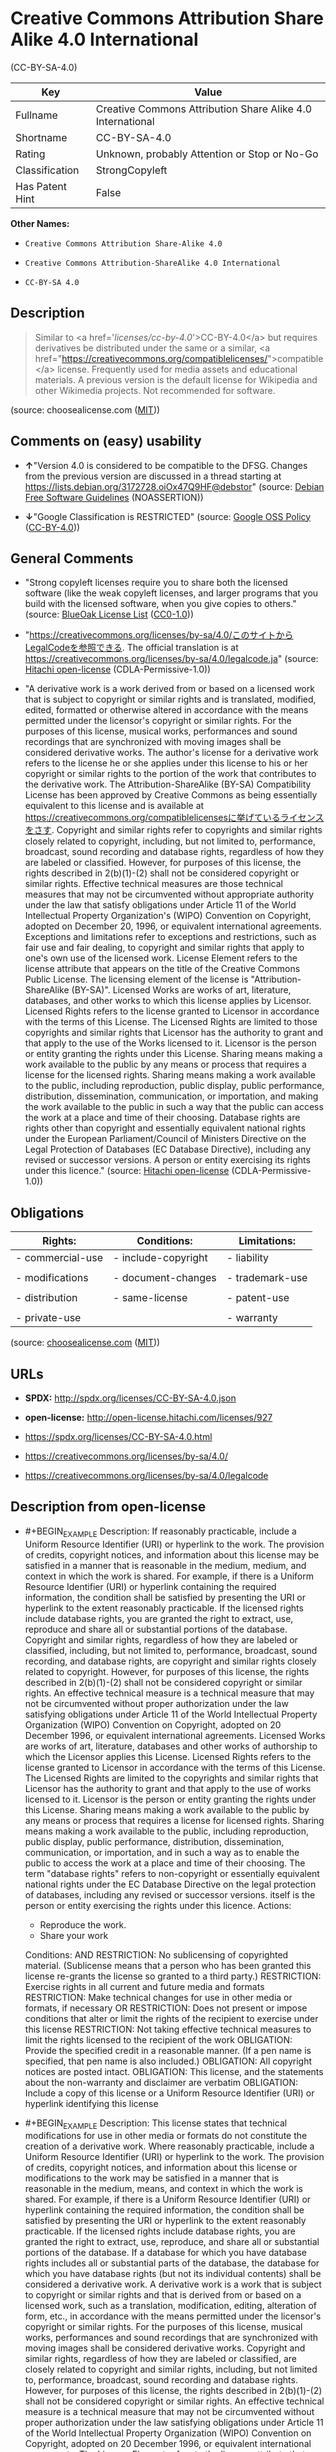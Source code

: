 * Creative Commons Attribution Share Alike 4.0 International
(CC-BY-SA-4.0)
| Key             | Value                                                      |
|-----------------+------------------------------------------------------------|
| Fullname        | Creative Commons Attribution Share Alike 4.0 International |
| Shortname       | CC-BY-SA-4.0                                               |
| Rating          | Unknown, probably Attention or Stop or No-Go               |
| Classification  | StrongCopyleft                                             |
| Has Patent Hint | False                                                      |

*Other Names:*

- =Creative Commons Attribution Share-Alike 4.0=

- =Creative Commons Attribution-ShareAlike 4.0 International=

- =CC-BY-SA 4.0=

** Description

#+BEGIN_QUOTE
  Similar to <a href='/licenses/cc-by-4.0/'>CC-BY-4.0</a> but requires
  derivatives be distributed under the same or a similar, <a
  href="https://creativecommons.org/compatiblelicenses/">compatible</a>
  license. Frequently used for media assets and educational materials. A
  previous version is the default license for Wikipedia and other
  Wikimedia projects. Not recommended for software.
#+END_QUOTE

(source: choosealicense.com
([[https://github.com/github/choosealicense.com/blob/gh-pages/LICENSE.md][MIT]]))

** Comments on (easy) usability

- *↑*"Version 4.0 is considered to be compatible to the DFSG. Changes
  from the previous version are discussed in a thread starting at
  https://lists.debian.org/3172728.oiOx47Q9HF@debstor" (source:
  [[https://wiki.debian.org/DFSGLicenses][Debian Free Software
  Guidelines]] (NOASSERTION))

- *↓*"Google Classification is RESTRICTED" (source:
  [[https://opensource.google.com/docs/thirdparty/licenses/][Google OSS
  Policy]]
  ([[https://creativecommons.org/licenses/by/4.0/legalcode][CC-BY-4.0]]))

** General Comments

- "Strong copyleft licenses require you to share both the licensed
  software (like the weak copyleft licenses, and larger programs that
  you build with the licensed software, when you give copies to others."
  (source: [[https://blueoakcouncil.org/copyleft][BlueOak License List]]
  ([[https://raw.githubusercontent.com/blueoakcouncil/blue-oak-list-npm-package/master/LICENSE][CC0-1.0]]))

- "https://creativecommons.org/licenses/by-sa/4.0/このサイトからLegalCodeを参照できる.
  The official translation is at
  https://creativecommons.org/licenses/by-sa/4.0/legalcode.ja" (source:
  [[https://github.com/Hitachi/open-license][Hitachi open-license]]
  (CDLA-Permissive-1.0))

- "A derivative work is a work derived from or based on a licensed work
  that is subject to copyright or similar rights and is translated,
  modified, edited, formatted or otherwise altered in accordance with
  the means permitted under the licensor's copyright or similar rights.
  For the purposes of this license, musical works, performances and
  sound recordings that are synchronized with moving images shall be
  considered derivative works. The author's license for a derivative
  work refers to the license he or she applies under this license to his
  or her copyright or similar rights to the portion of the work that
  contributes to the derivative work. The Attribution-ShareAlike (BY-SA)
  Compatibility License has been approved by Creative Commons as being
  essentially equivalent to this license and is available at
  https://creativecommons.org/compatiblelicensesに挙げているライセンスをさす.
  Copyright and similar rights refer to copyrights and similar rights
  closely related to copyright, including, but not limited to,
  performance, broadcast, sound recording and database rights,
  regardless of how they are labeled or classified. However, for
  purposes of this license, the rights described in 2(b)(1)-(2) shall
  not be considered copyright or similar rights. Effective technical
  measures are those technical measures that may not be circumvented
  without appropriate authority under the law that satisfy obligations
  under Article 11 of the World Intellectual Property Organization's
  (WIPO) Convention on Copyright, adopted on December 20, 1996, or
  equivalent international agreements. Exceptions and limitations refer
  to exceptions and restrictions, such as fair use and fair dealing, to
  copyright and similar rights that apply to one's own use of the
  licensed work. License Element refers to the license attribute that
  appears on the title of the Creative Commons Public License. The
  licensing element of the license is "Attribution-ShareAlike (BY-SA)".
  Licensed Works are works of art, literature, databases, and other
  works to which this license applies by Licensor. Licensed Rights
  refers to the license granted to Licensor in accordance with the terms
  of this License. The Licensed Rights are limited to those copyrights
  and similar rights that Licensor has the authority to grant and that
  apply to the use of the Works licensed to it. Licensor is the person
  or entity granting the rights under this License. Sharing means making
  a work available to the public by any means or process that requires a
  license for the licensed rights. Sharing means making a work available
  to the public, including reproduction, public display, public
  performance, distribution, dissemination, communication, or
  importation, and making the work available to the public in such a way
  that the public can access the work at a place and time of their
  choosing. Database rights are rights other than copyright and
  essentially equivalent national rights under the European
  Parliament/Council of Ministers Directive on the Legal Protection of
  Databases (EC Database Directive), including any revised or successor
  versions. A person or entity exercising its rights under this
  licence." (source: [[https://github.com/Hitachi/open-license][Hitachi
  open-license]] (CDLA-Permissive-1.0))

** Obligations
| Rights:          | Conditions:         | Limitations:    |
|------------------+---------------------+-----------------|
| - commercial-use | - include-copyright | - liability     |
|                  |                     |                 |
| - modifications  | - document-changes  | - trademark-use |
|                  |                     |                 |
| - distribution   | - same-license      | - patent-use    |
|                  |                     |                 |
| - private-use    |                     | - warranty      |

(source:
[[https://github.com/github/choosealicense.com/blob/gh-pages/_licenses/cc-by-sa-4.0.txt][choosealicense.com]]
([[https://github.com/github/choosealicense.com/blob/gh-pages/LICENSE.md][MIT]]))

** URLs

- *SPDX:* http://spdx.org/licenses/CC-BY-SA-4.0.json

- *open-license:* http://open-license.hitachi.com/licenses/927

- https://spdx.org/licenses/CC-BY-SA-4.0.html

- https://creativecommons.org/licenses/by-sa/4.0/

- https://creativecommons.org/licenses/by-sa/4.0/legalcode

** Description from open-license

- #+BEGIN_EXAMPLE
    Description: If reasonably practicable, include a Uniform Resource Identifier (URI) or hyperlink to the work. The provision of credits, copyright notices, and information about this license may be satisfied in a manner that is reasonable in the medium, medium, and context in which the work is shared. For example, if there is a Uniform Resource Identifier (URI) or hyperlink containing the required information, the condition shall be satisfied by presenting the URI or hyperlink to the extent reasonably practicable. If the licensed rights include database rights, you are granted the right to extract, use, reproduce and share all or substantial portions of the database. Copyright and similar rights, regardless of how they are labeled or classified, including, but not limited to, performance, broadcast, sound recording, and database rights, are copyright and similar rights closely related to copyright. However, for purposes of this license, the rights described in 2(b)(1)-(2) shall not be considered copyright or similar rights. An effective technical measure is a technical measure that may not be circumvented without proper authorization under the law satisfying obligations under Article 11 of the World Intellectual Property Organization (WIPO) Convention on Copyright, adopted on 20 December 1996, or equivalent international agreements. Licensed Works are works of art, literature, databases and other works of authorship to which the Licensor applies this License. Licensed Rights refers to the license granted to Licensor in accordance with the terms of this License. The Licensed Rights are limited to the copyrights and similar rights that Licensor has the authority to grant and that apply to the use of works licensed to it. Licensor is the person or entity granting the rights under this License. Sharing means making a work available to the public by any means or process that requires a license for licensed rights. Sharing means making a work available to the public, including reproduction, public display, public performance, distribution, dissemination, communication, or importation, and in such a way as to enable the public to access the work at a place and time of their choosing. The term "database rights" refers to non-copyright or essentially equivalent national rights under the EC Database Directive on the legal protection of databases, including any revised or successor versions. itself is the person or entity exercising the rights under this licence.
    Actions:
    - Reproduce the work.
    - Share your work

    Conditions:
    AND
      RESTRICTION: No sublicensing of copyrighted material. (Sublicense means that a person who has been granted this license re-grants the license so granted to a third party.)
      RESTRICTION: Exercise rights in all current and future media and formats
      RESTRICTION: Make technical changes for use in other media or formats, if necessary
      OR
        RESTRICTION: Does not present or impose conditions that alter or limit the rights of the recipient to exercise under this license
        RESTRICTION: Not taking effective technical measures to limit the rights licensed to the recipient of the work
      OBLIGATION: Provide the specified credit in a reasonable manner. (If a pen name is specified, that pen name is also included.)
      OBLIGATION: All copyright notices are posted intact.
      OBLIGATION: This license, and the statements about the non-warranty and disclaimer are verbatim
      OBLIGATION: Include a copy of this license or a Uniform Resource Identifier (URI) or hyperlink identifying this license
  #+END_EXAMPLE

- #+BEGIN_EXAMPLE
    Description: This license states that technical modifications for use in other media or formats do not constitute the creation of a derivative work. Where reasonably practicable, include a Uniform Resource Identifier (URI) or hyperlink to the work. The provision of credits, copyright notices, and information about this license or modifications to the work may be satisfied in a manner that is reasonable in the medium, means, and context in which the work is shared. For example, if there is a Uniform Resource Identifier (URI) or hyperlink containing the required information, the condition shall be satisfied by presenting the URI or hyperlink to the extent reasonably practicable. If the licensed rights include database rights, you are granted the right to extract, use, reproduce, and share all or substantial portions of the database. If a database for which you have database rights includes all or substantial parts of the database, the database for which you have database rights (but not its individual contents) shall be considered a derivative work. A derivative work is a work that is subject to copyright or similar rights and that is derived from or based on a licensed work, such as a translation, modification, editing, alteration of form, etc., in accordance with the means permitted under the licensor's copyright or similar rights. For the purposes of this license, musical works, performances and sound recordings that are synchronized with moving images shall be considered derivative works. Copyright and similar rights, regardless of how they are labeled or classified, are closely related to copyright and similar rights, including, but not limited to, performance, broadcast, sound recording and database rights. However, for purposes of this license, the rights described in 2(b)(1)-(2) shall not be considered copyright or similar rights. An effective technical measure is a technical measure that may not be circumvented without proper authorization under the law satisfying obligations under Article 11 of the World Intellectual Property Organization (WIPO) Convention on Copyright, adopted on 20 December 1996, or equivalent international agreements. The License Element refers to the license attribute that appears on the title of the Creative Commons Public License. The license element of the license is "Attribution-ShareAlike (BY-SA)". A licensed work is a work of art, literature, databases, or other works of authorship to which Licensor applies this license. Licensed Rights refers to the license granted to Licensor in accordance with the terms of this License. The Licensed Rights are limited to the copyrights and similar rights that Licensor has the authority to grant and that apply to the use of works licensed to it. Licensor is the person or entity granting the rights under this License. Sharing means making a work available to the public by any means or process that requires a license for licensed rights. Sharing means making a work available to the public, including reproduction, public display, public performance, distribution, dissemination, communication, or importation, and in such a way as to enable the public to access the work at a place and time of their choosing. The term "database rights" refers to non-copyright or essentially equivalent national rights under the EC Database Directive on the legal protection of databases, including any revised or successor versions. itself is the person or entity exercising the rights under this licence.
    Actions:
    - Creating a derivative work
    - Reproduce a derivative work
    - Share the derivative work

    Conditions:
    AND
      RESTRICTION: No sublicensing of copyrighted material. (Sublicense means that a person who has been granted this license re-grants the license so granted to a third party.)
      RESTRICTION: Exercise rights in all current and future media and formats
      RESTRICTION: Make technical changes for use in other media or formats, if necessary
      OR
        RESTRICTION: Does not present or impose conditions that alter or limit the rights of the recipient to exercise under this license
        RESTRICTION: Not taking effective technical measures to limit the rights licensed to the recipient of the work
      OBLIGATION: Provide the specified credit in a reasonable manner. (If a pen name is specified, that pen name is also included.)
      OBLIGATION: All copyright notices are posted intact.
      OBLIGATION: This license, and the statements about the non-warranty and disclaimer are verbatim
      OBLIGATION: Include a summary of the changes you have made
      OBLIGATION: Include a summary of the changes included in the work
      OBLIGATION: Include a copy of this license or a Uniform Resource Identifier (URI) or hyperlink identifying this license
      OR
        OBLIGATION: Apply the Creative Commons license with the same licensing elements as this license to the derivative works.
        OBLIGATION: Applying this license to derivative works
        OBLIGATION: Apply the new version of this license to the derivative works
        OBLIGATION: Applying the BY-SA Compatibility License to Derivative Works (The Attribution-ShareAlike (BY-SA) Compatibility License has been approved by Creative Commons as being essentially equivalent to this license and is available at https://creativecommons.org/compatiblelicensesに挙げているライセンスをさす.)
      OBLIGATION: Include a copy of the license that applies to the derivative work, or a Uniform Resource Identifier (URI) or hyperlink indicating the license that applies
      OR
        RESTRICTION: Does not impose or impose conditions that limit the rights granted under the license applicable to derivative works
        RESTRICTION: Not taking effective technical measures to limit the rights granted under the license applicable to derivative works
  #+END_EXAMPLE

(source: Hitachi open-license)

** Text
#+BEGIN_EXAMPLE
  Creative Commons Corporation (“Creative Commons”) is not a law firm and does not provide legal services or legal advice. Distribution of Creative Commons public licenses does not create a lawyer-client or other relationship. Creative Commons makes its licenses and related information available on an “as-is” basis. Creative Commons gives no warranties regarding its licenses, any material licensed under their terms and conditions, or any related information. Creative Commons disclaims all liability for damages resulting from their use to the fullest extent possible.


  Using Creative Commons Public Licenses

  Creative Commons public licenses provide a standard set of terms and conditions that creators and other rights holders may use to share original works of authorship and other material subject to copyright and certain other rights specified in the public license below. The following considerations are for informational purposes only, are not exhaustive, and do not form part of our licenses.

      Considerations for licensors: Our public licenses are intended for use by those authorized to 
      give the public permission to use material in ways otherwise restricted by copyright 
      and certain other rights. Our licenses are irrevocable. Licensors should read and understand 
      the terms and conditions of the license they choose before applying it. Licensors 
      should also secure all rights necessary before applying our licenses so that the public 
      can reuse the material as expected. Licensors should clearly mark any material 
      not subject to the license. This includes other CC-licensed material, or material used 
      under an exception or limitation to copyright. More considerations for licensors
      [https://wiki.creativecommons.org/Considerations_for_licensors_and_licensees#Considerations_for_licensors].

      Considerations for the public: By using one of our public licenses, a licensor grants 
      the public permission to use the licensed material under specified terms 
      and conditions. If the licensor’s permission is not necessary for any reason–for example, 
      because of any applicable exception or limitation to copyright–then that use 
      is not regulated by the license. Our licenses grant only permissions 
      under copyright and certain other rights that a licensor has authority to grant. 
      Use of the licensed material may still be restricted for other reasons, 
      including because others have copyright or other rights in the material. A licensor 
      may make special requests, such as asking that all changes be marked or described. 
      Although not required by our licenses, you are encouraged to respect those requests 
      where reasonable. More considerations for the public
      [https://wiki.creativecommons.org/Considerations_for_licensors_and_licensees#Considerations_for_licensees].


  Creative Commons Attribution-ShareAlike 4.0 International Public License

  By exercising the Licensed Rights (defined below), You accept and agree to be bound by the terms and conditions of this Creative Commons Attribution-ShareAlike 4.0 International Public License ("Public License"). To the extent this Public License may be interpreted as a contract, You are granted the Licensed Rights in consideration of Your acceptance of these terms and conditions, and the Licensor grants You such rights in consideration of benefits the Licensor receives from making the Licensed Material available under these terms and conditions.

  Section 1 – Definitions.

      a.Adapted Material means material subject to Copyright and Similar Rights that is derived from 
      or based upon the Licensed Material and in which the Licensed Material is translated, 
      altered, arranged, transformed, or otherwise modified in a manner requiring permission 
      under the Copyright and Similar Rights held by the Licensor. For purposes of 
      this Public License, where the Licensed Material is a musical work, performance, 
      or sound recording, Adapted Material is always produced where the Licensed Material is synched 
      in timed relation with a moving image.

      b.Adapter's License means the license You apply to Your Copyright and Similar Rights 
      in Your contributions to Adapted Material in accordance with the terms and conditions 
      of this Public License.

      c.BY-SA Compatible License means a license listed at  creativecommons.org/compatiblelicenses, 
      approved by Creative Commons as essentially the equivalent of this Public License.

      d.Copyright and Similar Rights means copyright and/or similar rights closely related to 
      copyright including, without limitation, performance, broadcast, sound recording, 
      and Sui Generis Database Rights, without regard to how the rights are labeled or categorized. 
      For purposes of this Public License, the rights specified in Section 2(b)(1)-(2) 
      are not Copyright and Similar Rights.

      e.Effective Technological Measures means those measures that, in the absence of proper 
      authority, may not be circumvented under laws fulfilling obligations 
      under Article 11 of the WIPO Copyright Treaty adopted on December 20, 1996, 
      and/or similar international agreements.

      f.Exceptions and Limitations means fair use, fair dealing, and/or any other exception 
      or limitation to Copyright and Similar Rights that applies to Your use of the Licensed Material.

      g.License Elements means the license attributes listed in the name of a Creative Commons Public 
      License. The License Elements of this Public License are Attribution and ShareAlike.

      h.Licensed Material means the artistic or literary work, database, or other material 
      to which the Licensor applied this Public License.

      i.Licensed Rights means the rights granted to You subject to the terms and conditions 
      of this Public License, which are limited to all Copyright and Similar Rights that apply 
      to Your use of the Licensed Material and that the Licensor has authority to license.

      j.Licensor means the individual(s) or entity(ies) granting rights under this Public License.

      k.Share means to provide material to the public by any means or process that requires permission 
      under the Licensed Rights, such as reproduction, public display, public performance, 
      distribution, dissemination, communication, or importation, and to make material available 
      to the public including in ways that members of the public may access the material 
      from a place and at a time individually chosen by them.

      l.Sui Generis Database Rights means rights other than copyright resulting from Directive 96/9/EC 
      of the European Parliament and of the Council of 11 March 1996 on the legal protection 
      of databases, as amended and/or succeeded, as well as other essentially equivalent rights 
      anywhere in the world.

      m.You means the individual or entity exercising the Licensed Rights under this Public License. 
      Your has a corresponding meaning.

  Section 2 – Scope.

      a.License grant. 
          1.Subject to the terms and conditions of this Public License, the Licensor hereby grants You 
          a worldwide, royalty-free, non-sublicensable, non-exclusive, irrevocable license to exercise 
          the Licensed Rights in the Licensed Material to: 

              A.reproduce and Share the Licensed Material, in whole or in part; and

              B.produce, reproduce, and Share Adapted Material.

          2.Exceptions and Limitations. For the avoidance of doubt, where Exceptions and Limitations 
          apply to Your use, this Public License does not apply, and You do not need to comply 
          with its terms and conditions.

          3.Term. The term of this Public License is specified in Section 6(a).

          4.Media and formats; technical modifications allowed. The Licensor authorizes You 
          to exercise the Licensed Rights in all media and formats whether now known 
          or hereafter created, and to make technical modifications necessary to do so. 
          The Licensor waives and/or agrees not to assert any right or authority to forbid You 
          from making technical modifications necessary to exercise the Licensed Rights, 
          including technical modifications necessary to circumvent Effective Technological 
          Measures. For purposes of this Public License, simply making modifications authorized 
          by this Section 2(a)(4) never produces Adapted Material.

          5.Downstream recipients. 
              A.Offer from the Licensor – Licensed Material. Every recipient of the Licensed Material 
              automatically receives an offer from the Licensor to exercise the Licensed Rights 
              under the terms and conditions of this Public License.

              B.Additional offer from the Licensor – Adapted Material. Every recipient of 
              Adapted Material from You automatically receives an offer from the Licensor 
              to exercise the Licensed Rights in the Adapted Material under the conditions 
              of the Adapter’s License You apply.

              C.No downstream restrictions. You may not offer or impose any additional 
              or different terms or conditions on, or apply any Effective Technological 
              Measures to, the Licensed Material if doing so restricts exercise of 
              the Licensed Rights by any recipient of the Licensed Material.

          6.No endorsement. Nothing in this Public License constitutes or may be construed as 
          permission to assert or imply that You are, or that Your use of the Licensed Material is, 
          connected with, or sponsored, endorsed, or granted official status by, the Licensor 
          or others designated to receive attribution as provided in Section 3(a)(1)(A)(i).

      b.Other rights.

          1.Moral rights, such as the right of integrity, are not licensed under this Public License, 
          nor are publicity, privacy, and/or other similar personality rights; however, 
          to the extent possible, the Licensor waives and/or agrees not to assert any such rights held 
          by the Licensor to the limited extent necessary to allow You to exercise 
          the Licensed Rights, but not otherwise.

          2.Patent and trademark rights are not licensed under this Public License.

          3.To the extent possible, the Licensor waives any right to collect royalties from You 
          for the exercise of the Licensed Rights, whether directly or through a collecting society 
          under any voluntary or waivable statutory or compulsory licensing scheme. 
          In all other cases the Licensor expressly reserves any right to collect such royalties.

  Section 3 – License Conditions.

  Your exercise of the Licensed Rights is expressly made subject to the following conditions.

      a.Attribution.

          1.If You Share the Licensed Material (including in modified form), You must:

              A.retain the following if it is supplied by the Licensor with the Licensed Material: 

                  i.identification of the creator(s) of the Licensed Material and any others 
                  designated to receive attribution, in any reasonable manner requested 
                  by the Licensor (including by pseudonym if designated);

                  ii.a copyright notice;

                  iii.a notice that refers to this Public License; 

                  iv.a notice that refers to the disclaimer of warranties;

                  v.a URI or hyperlink to the Licensed Material to the extent reasonably practicable;

              B.indicate if You modified the Licensed Material and retain an indication 
              of any previous modifications; and

              C.indicate the Licensed Material is licensed under this Public License, 
              and include the text of, or the URI or hyperlink to, this Public License.

          2.You may satisfy the conditions in Section 3(a)(1) in any reasonable manner based on 
          the medium, means, and context in which You Share the Licensed Material. 
          For example, it may be reasonable to satisfy the conditions by providing a URI 
          or hyperlink to a resource that includes the required information.

          3.If requested by the Licensor, You must remove any of the information required 
          by Section 3(a)(1)(A) to the extent reasonably practicable.

      b.ShareAlike. 

      In addition to the conditions in Section 3(a), if You Share Adapted Material You produce, 
      the following conditions also apply.

              1.The Adapter’s License You apply must be a Creative Commons license 
              with the same License Elements, this version or later, or a BY-SA Compatible License.

              2.You must include the text of, or the URI or hyperlink to, the Adapter's License 
              You apply. You may satisfy this condition in any reasonable manner 
              based on the medium, means, and context in which You Share Adapted Material.

              3.You may not offer or impose any additional or different terms or conditions on, 
              or apply any Effective Technological Measures to, Adapted Material 
              that restrict exercise of the rights granted under the Adapter's License You apply.

  Section 4 – Sui Generis Database Rights.

  Where the Licensed Rights include Sui Generis Database Rights that apply to Your use of the Licensed Material:

      a.for the avoidance of doubt, Section 2(a)(1) grants You the right to extract, reuse, reproduce, 
      and Share all or a substantial portion of the contents of the database;

      b.if You include all or a substantial portion of the database contents in a database in which 
      You have Sui Generis Database Rights, then the database in which You have Sui Generis Database 
      Rights (but not its individual contents) is Adapted Material, including for purposes 
      of Section 3(b); and

      c.You must comply with the conditions in Section 3(a) if You Share all or a substantial portion 
      of the contents of the database.

  For the avoidance of doubt, this Section 4 supplements and does not replace Your obligations under this Public License where the Licensed Rights include other Copyright and Similar Rights. 

  Section 5 – Disclaimer of Warranties and Limitation of Liability.

      a.Unless otherwise separately undertaken by the Licensor, to the extent possible, the Licensor 
      offers the Licensed Material as-is and as-available, and makes no representations or warranties 
      of any kind concerning the Licensed Material, whether express, implied, statutory, or other. 
      This includes, without limitation, warranties of title, merchantability, 
      fitness for a particular purpose, non-infringement, absence of latent or other defects, 
      accuracy, or the presence or absence of errors, whether or not known or discoverable. 
      Where disclaimers of warranties are not allowed in full or in part, this disclaimer 
      may not apply to You.

      b.To the extent possible, in no event will the Licensor be liable to You on any legal theory 
      (including, without limitation, negligence) or otherwise for any direct, special, indirect, 
      incidental, consequential, punitive, exemplary, or other losses, costs, expenses, 
      or damages arising out of this Public License or use of the Licensed Material, 
      even if the Licensor has been advised of the possibility of such losses, costs, expenses, 
      or damages. Where a limitation of liability is not allowed in full or in part, 
      this limitation may not apply to You.

      c.The disclaimer of warranties and limitation of liability provided above shall be interpreted 
      in a manner that, to the extent possible, most closely approximates an absolute disclaimer 
      and waiver of all liability.

  Section 6 – Term and Termination.

      a.This Public License applies for the term of the Copyright and Similar Rights licensed here. 
      However, if You fail to comply with this Public License, then Your rights 
      under this Public License terminate automatically.

      b.Where Your right to use the Licensed Material has terminated under Section 6(a), 
      it reinstates:

          1.automatically as of the date the violation is cured, provided it is cured within 30 days 
          of Your discovery of the violation; or

          2.upon express reinstatement by the Licensor.

      For the avoidance of doubt, this Section 6(b) does not affect any right the Licensor 
      may have to seek remedies for Your violations of this Public License.

      c.For the avoidance of doubt, the Licensor may also offer the Licensed Material under separate 
      terms or conditions or stop distributing the Licensed Material at any time; however, doing so 
      will not terminate this Public License.

      d.Sections 1, 5, 6, 7, and 8 survive termination of this Public License.

  Section 7 – Other Terms and Conditions.

      a.The Licensor shall not be bound by any additional or different terms 
      or conditions communicated by You unless expressly agreed.

      b.Any arrangements, understandings, or agreements regarding the Licensed Material 
      not stated herein are separate from and independent of the terms and conditions 
      of this Public License.

  Section 8 – Interpretation.

      a.For the avoidance of doubt, this Public License does not, and shall not be interpreted to, 
      reduce, limit, restrict, or impose conditions on any use of the Licensed Material 
      that could lawfully be made without permission under this Public License.

      b.To the extent possible, if any provision of this Public License is deemed unenforceable, 
      it shall be automatically reformed to the minimum extent necessary to make it 
      enforceable. If the provision cannot be reformed, it shall be severed from this Public 
      License without affecting the enforceability of the remaining terms and conditions.

      c.No term or condition of this Public License will be waived and no failure to comply consented 
      to unless expressly agreed to by the Licensor.

      d.Nothing in this Public License constitutes or may be interpreted as a limitation upon, 
      or waiver of, any privileges and immunities that apply to the Licensor or You, including 
      from the legal processes of any jurisdiction or authority.

  Creative Commons is not a party to its public licenses. Notwithstanding, Creative Commons may elect to apply one of its public licenses to material it publishes and in those instances will be considered the “Licensor.” The text of the Creative Commons public licenses is dedicated to the public domain under the CC0 Public Domain Dedication[https://creativecommons.org/publicdomain/zero/1.0/legalcode]. Except for the limited purpose of indicating that material is shared under a Creative Commons public license or as otherwise permitted by the Creative Commons policies published at creativecommons.org/policies[https://creativecommons.org/policies], Creative Commons does not authorize the use of the trademark “Creative Commons” or any other trademark or logo of Creative Commons without its prior written consent including, without limitation, in connection with any unauthorized modifications to any of its public licenses or any other arrangements, understandings, or agreements concerning use of licensed material. For the avoidance of doubt, this paragraph does not form part of the public licenses.

  Creative Commons may be contacted at creativecommons.org[https://creativecommons.org/].
#+END_EXAMPLE

--------------

** Raw Data
*** Facts

- LicenseName

- [[https://blueoakcouncil.org/copyleft][BlueOak License List]]
  ([[https://raw.githubusercontent.com/blueoakcouncil/blue-oak-list-npm-package/master/LICENSE][CC0-1.0]])

- [[https://github.com/github/choosealicense.com/blob/gh-pages/_licenses/cc-by-sa-4.0.txt][choosealicense.com]]
  ([[https://github.com/github/choosealicense.com/blob/gh-pages/LICENSE.md][MIT]])

- [[https://wiki.debian.org/DFSGLicenses][Debian Free Software
  Guidelines]] (NOASSERTION)

- [[https://opensource.google.com/docs/thirdparty/licenses/][Google OSS
  Policy]]
  ([[https://creativecommons.org/licenses/by/4.0/legalcode][CC-BY-4.0]])

- [[https://github.com/okfn/licenses/blob/master/licenses.csv][Open
  Knowledge International]]
  ([[https://opendatacommons.org/licenses/pddl/1-0/][PDDL-1.0]])

- [[https://github.com/Hitachi/open-license][Hitachi open-license]]
  (CDLA-Permissive-1.0)

- [[https://spdx.org/licenses/CC-BY-SA-4.0.html][SPDX]] (all data [in
  this repository] is generated)

- [[https://en.wikipedia.org/wiki/Comparison_of_free_and_open-source_software_licenses][Wikipedia]]
  ([[https://creativecommons.org/licenses/by-sa/3.0/legalcode][CC-BY-SA-3.0]])

*** Raw JSON
#+BEGIN_EXAMPLE
  {
      "__impliedNames": [
          "CC-BY-SA-4.0",
          "Creative Commons Attribution Share Alike 4.0 International",
          "cc-by-sa-4.0",
          "Creative Commons Attribution Share-Alike 4.0",
          "Creative Commons Attribution-ShareAlike 4.0 International",
          "CC-BY-SA 4.0"
      ],
      "__impliedId": "CC-BY-SA-4.0",
      "__impliedAmbiguousNames": [
          "Creative Commons Attribution Share Alike",
          "Creative Commons Attribution Share-Alike (CC-BY-SA) v4.0"
      ],
      "__impliedComments": [
          [
              "BlueOak License List",
              [
                  "Strong copyleft licenses require you to share both the licensed software (like the weak copyleft licenses, and larger programs that you build with the licensed software, when you give copies to others."
              ]
          ],
          [
              "Hitachi open-license",
              [
                  "https://creativecommons.org/licenses/by-sa/4.0/このサイトからLegalCodeを参照できる. The official translation is at https://creativecommons.org/licenses/by-sa/4.0/legalcode.ja",
                  "A derivative work is a work derived from or based on a licensed work that is subject to copyright or similar rights and is translated, modified, edited, formatted or otherwise altered in accordance with the means permitted under the licensor's copyright or similar rights. For the purposes of this license, musical works, performances and sound recordings that are synchronized with moving images shall be considered derivative works. The author's license for a derivative work refers to the license he or she applies under this license to his or her copyright or similar rights to the portion of the work that contributes to the derivative work. The Attribution-ShareAlike (BY-SA) Compatibility License has been approved by Creative Commons as being essentially equivalent to this license and is available at https://creativecommons.org/compatiblelicensesに挙げているライセンスをさす. Copyright and similar rights refer to copyrights and similar rights closely related to copyright, including, but not limited to, performance, broadcast, sound recording and database rights, regardless of how they are labeled or classified. However, for purposes of this license, the rights described in 2(b)(1)-(2) shall not be considered copyright or similar rights. Effective technical measures are those technical measures that may not be circumvented without appropriate authority under the law that satisfy obligations under Article 11 of the World Intellectual Property Organization's (WIPO) Convention on Copyright, adopted on December 20, 1996, or equivalent international agreements. Exceptions and limitations refer to exceptions and restrictions, such as fair use and fair dealing, to copyright and similar rights that apply to one's own use of the licensed work. License Element refers to the license attribute that appears on the title of the Creative Commons Public License. The licensing element of the license is \"Attribution-ShareAlike (BY-SA)\". Licensed Works are works of art, literature, databases, and other works to which this license applies by Licensor. Licensed Rights refers to the license granted to Licensor in accordance with the terms of this License. The Licensed Rights are limited to those copyrights and similar rights that Licensor has the authority to grant and that apply to the use of the Works licensed to it. Licensor is the person or entity granting the rights under this License. Sharing means making a work available to the public by any means or process that requires a license for the licensed rights. Sharing means making a work available to the public, including reproduction, public display, public performance, distribution, dissemination, communication, or importation, and making the work available to the public in such a way that the public can access the work at a place and time of their choosing. Database rights are rights other than copyright and essentially equivalent national rights under the European Parliament/Council of Ministers Directive on the Legal Protection of Databases (EC Database Directive), including any revised or successor versions. A person or entity exercising its rights under this licence."
              ]
          ]
      ],
      "__hasPatentHint": false,
      "facts": {
          "Open Knowledge International": {
              "is_generic": null,
              "legacy_ids": [],
              "status": "active",
              "domain_software": false,
              "url": "https://creativecommons.org/licenses/by-sa/4.0/",
              "maintainer": "Creative Commons",
              "od_conformance": "approved",
              "_sourceURL": "https://github.com/okfn/licenses/blob/master/licenses.csv",
              "domain_data": true,
              "osd_conformance": "not reviewed",
              "id": "CC-BY-SA-4.0",
              "title": "Creative Commons Attribution Share-Alike 4.0",
              "_implications": {
                  "__impliedNames": [
                      "CC-BY-SA-4.0",
                      "Creative Commons Attribution Share-Alike 4.0"
                  ],
                  "__impliedId": "CC-BY-SA-4.0",
                  "__impliedURLs": [
                      [
                          null,
                          "https://creativecommons.org/licenses/by-sa/4.0/"
                      ]
                  ]
              },
              "domain_content": true
          },
          "LicenseName": {
              "implications": {
                  "__impliedNames": [
                      "CC-BY-SA-4.0"
                  ],
                  "__impliedId": "CC-BY-SA-4.0"
              },
              "shortname": "CC-BY-SA-4.0",
              "otherNames": []
          },
          "SPDX": {
              "isSPDXLicenseDeprecated": false,
              "spdxFullName": "Creative Commons Attribution Share Alike 4.0 International",
              "spdxDetailsURL": "http://spdx.org/licenses/CC-BY-SA-4.0.json",
              "_sourceURL": "https://spdx.org/licenses/CC-BY-SA-4.0.html",
              "spdxLicIsOSIApproved": false,
              "spdxSeeAlso": [
                  "https://creativecommons.org/licenses/by-sa/4.0/legalcode"
              ],
              "_implications": {
                  "__impliedNames": [
                      "CC-BY-SA-4.0",
                      "Creative Commons Attribution Share Alike 4.0 International"
                  ],
                  "__impliedId": "CC-BY-SA-4.0",
                  "__isOsiApproved": false,
                  "__impliedURLs": [
                      [
                          "SPDX",
                          "http://spdx.org/licenses/CC-BY-SA-4.0.json"
                      ],
                      [
                          null,
                          "https://creativecommons.org/licenses/by-sa/4.0/legalcode"
                      ]
                  ]
              },
              "spdxLicenseId": "CC-BY-SA-4.0"
          },
          "Debian Free Software Guidelines": {
              "LicenseName": "Creative Commons Attribution Share-Alike (CC-BY-SA) v4.0",
              "State": "DFSGCompatible",
              "_sourceURL": "https://wiki.debian.org/DFSGLicenses",
              "_implications": {
                  "__impliedNames": [
                      "CC-BY-SA-4.0"
                  ],
                  "__impliedAmbiguousNames": [
                      "Creative Commons Attribution Share-Alike (CC-BY-SA) v4.0"
                  ],
                  "__impliedJudgement": [
                      [
                          "Debian Free Software Guidelines",
                          {
                              "tag": "PositiveJudgement",
                              "contents": "Version 4.0 is considered to be compatible to the DFSG. Changes from the previous version are discussed in a thread starting at https://lists.debian.org/3172728.oiOx47Q9HF@debstor"
                          }
                      ]
                  ]
              },
              "Comment": "Version 4.0 is considered to be compatible to the DFSG. Changes from the previous version are discussed in a thread starting at https://lists.debian.org/3172728.oiOx47Q9HF@debstor",
              "LicenseId": "CC-BY-SA-4.0"
          },
          "Hitachi open-license": {
              "summary": "https://creativecommons.org/licenses/by-sa/4.0/このサイトからLegalCodeを参照できる. The official translation is at https://creativecommons.org/licenses/by-sa/4.0/legalcode.ja",
              "notices": [
                  {
                      "content": "For the avoidance of doubt, if exceptions and limitations apply to its own use, this license shall not apply. In this case, you do not have to comply with the terms of this license.",
                      "description": "Exceptions and limitations refer to exceptions and restrictions, such as fair use and fair dealing, to copyright and similar rights that apply to one's own use of a licensed work."
                  },
                  {
                      "content": "Licensor agrees to waive or not to exercise any right or authority to prohibit any technical modifications necessary to circumvent effective technical measures.",
                      "description": "An effective technical measure is a technical measure that must not be circumvented without appropriate authority under the law that satisfies obligations under Article 11 of the World Intellectual Property Organization's (WIPO) Convention on Copyright, adopted on 20 December 1996, or equivalent international agreements."
                  },
                  {
                      "content": "This license does not confer any support, endorsement or official status on the person exercising the rights of this license."
                  },
                  {
                      "content": "Moral rights, such as the author's right to identity, shall not be licensed under this license. Moral rights, such as publicity and privacy rights, shall be treated in the same manner. Licensor agrees to waive, or not to exercise, any rights it may have only to the extent necessary for any person to exercise his or her rights under this license."
                  },
                  {
                      "content": "No patent rights or trademarks shall be licensed under this license."
                  },
                  {
                      "content": "To the extent possible, Licensor waives its right to collect royalties, whether directly or through an entity, from persons exercising rights under this license, either legally or through a licensing system. In all other cases, Licensor expressly reserves the right to collect such royalties from persons exercising their rights under this License."
                  },
                  {
                      "content": "If requested by the Licensor, the author or other credit required by this license will be removed from the work to the extent practicable."
                  },
                  {
                      "content": "Except as otherwise warranted by Licensor, Licensor is providing the Works \"as-is\" to the extent possible and makes no representations or warranties of any kind, express, implied, statutory or otherwise, including, but not limited to, the implied warranties of merchantability, fitness for a particular purpose, non-infringement, or potential infringement. The representations and warranties herein include, but are not limited to, representations and warranties, whether known or discoverable, as to title, commercial usability, fitness for a particular purpose, non-infringement, lack of defects, accuracy, and the absence of errors, whether latent or not.",
                      "description": "This non-warranty may not apply if all or part of the non-warranty is not granted."
                  },
                  {
                      "content": "to the extent possible, under no legal theory (including, but not limited to, negligence) or otherwise, shall Licensor be liable for any direct, special, indirect, incidental, or consequential damages, including, but not limited to, direct, special, indirect, or incidental damages, arising out of this license or use of the Works, even if Licensor has been advised of the possibility of such loss, cost, expense, or damage. In no event shall it be liable for any consequential, punitive or other loss, cost, expense or other damages.",
                      "description": "If all or part of the disclaimer is not granted, this disclaimer may not apply to you."
                  },
                  {
                      "content": "Violation of this license shall result in automatic termination of all rights under this license.",
                      "description": "However, if the violation is corrected within thirty (30) days of discovery of the violation, it shall be automatically reinstated on the date the violation is corrected. The same shall also apply if the rights are expressly reinstated in the Licensor."
                  },
                  {
                      "content": "Licensor reserves the right to release the Work under a different license or to discontinue distribution of the Work. The exercise of such right by Licensor shall not terminate this license."
                  },
                  {
                      "content": "Sections 1, 5, 6, 7, and 8 of this license shall remain in effect after the termination of this license."
                  },
                  {
                      "content": "Licensor shall not be subject to any different terms and conditions without the express agreement of the parties exercising their rights under this license and each other."
                  },
                  {
                      "content": "Any arrangement or agreement with respect to the Work not expressly stated in this license shall be separate and apart from the terms of this license."
                  },
                  {
                      "content": "For the avoidance of doubt, this license shall not be construed as reducing or limiting or imposing conditions on the use of the work that are legally possible without the granting of this license."
                  },
                  {
                      "content": "If any provision of this license is unenforceable, it shall be automatically amended to the minimum extent necessary to make it enforceable. If any provision cannot be amended, it shall be severed from this license so as not to affect the enforceability of any other provision of this license."
                  },
                  {
                      "content": "Unless Licensor expressly agrees, Licensor will not waive or agree not to comply with any of the terms of this License."
                  },
                  {
                      "content": "This license shall not be construed to limit or waive any privileges or immunities applicable to the Licensor or to itself (including those arising from legal proceedings in any jurisdiction or authority)."
                  }
              ],
              "_sourceURL": "http://open-license.hitachi.com/licenses/927",
              "content": "Creative Commons Corporation (“Creative Commons”) is not a law firm and does not provide legal services or legal advice. Distribution of Creative Commons public licenses does not create a lawyer-client or other relationship. Creative Commons makes its licenses and related information available on an “as-is” basis. Creative Commons gives no warranties regarding its licenses, any material licensed under their terms and conditions, or any related information. Creative Commons disclaims all liability for damages resulting from their use to the fullest extent possible.\n\n\nUsing Creative Commons Public Licenses\n\nCreative Commons public licenses provide a standard set of terms and conditions that creators and other rights holders may use to share original works of authorship and other material subject to copyright and certain other rights specified in the public license below. The following considerations are for informational purposes only, are not exhaustive, and do not form part of our licenses.\n\n    Considerations for licensors: Our public licenses are intended for use by those authorized to \n    give the public permission to use material in ways otherwise restricted by copyright \n    and certain other rights. Our licenses are irrevocable. Licensors should read and understand \n    the terms and conditions of the license they choose before applying it. Licensors \n    should also secure all rights necessary before applying our licenses so that the public \n    can reuse the material as expected. Licensors should clearly mark any material \n    not subject to the license. This includes other CC-licensed material, or material used \n    under an exception or limitation to copyright. More considerations for licensors\n    [https://wiki.creativecommons.org/Considerations_for_licensors_and_licensees#Considerations_for_licensors].\n\n    Considerations for the public: By using one of our public licenses, a licensor grants \n    the public permission to use the licensed material under specified terms \n    and conditions. If the licensor’s permission is not necessary for any reason–for example, \n    because of any applicable exception or limitation to copyright–then that use \n    is not regulated by the license. Our licenses grant only permissions \n    under copyright and certain other rights that a licensor has authority to grant. \n    Use of the licensed material may still be restricted for other reasons, \n    including because others have copyright or other rights in the material. A licensor \n    may make special requests, such as asking that all changes be marked or described. \n    Although not required by our licenses, you are encouraged to respect those requests \n    where reasonable. More considerations for the public\n    [https://wiki.creativecommons.org/Considerations_for_licensors_and_licensees#Considerations_for_licensees].\n\n\nCreative Commons Attribution-ShareAlike 4.0 International Public License\n\nBy exercising the Licensed Rights (defined below), You accept and agree to be bound by the terms and conditions of this Creative Commons Attribution-ShareAlike 4.0 International Public License (\"Public License\"). To the extent this Public License may be interpreted as a contract, You are granted the Licensed Rights in consideration of Your acceptance of these terms and conditions, and the Licensor grants You such rights in consideration of benefits the Licensor receives from making the Licensed Material available under these terms and conditions.\n\nSection 1 – Definitions.\n\n    a.Adapted Material means material subject to Copyright and Similar Rights that is derived from \n    or based upon the Licensed Material and in which the Licensed Material is translated, \n    altered, arranged, transformed, or otherwise modified in a manner requiring permission \n    under the Copyright and Similar Rights held by the Licensor. For purposes of \n    this Public License, where the Licensed Material is a musical work, performance, \n    or sound recording, Adapted Material is always produced where the Licensed Material is synched \n    in timed relation with a moving image.\n\n    b.Adapter's License means the license You apply to Your Copyright and Similar Rights \n    in Your contributions to Adapted Material in accordance with the terms and conditions \n    of this Public License.\n\n    c.BY-SA Compatible License means a license listed at  creativecommons.org/compatiblelicenses, \n    approved by Creative Commons as essentially the equivalent of this Public License.\n\n    d.Copyright and Similar Rights means copyright and/or similar rights closely related to \n    copyright including, without limitation, performance, broadcast, sound recording, \n    and Sui Generis Database Rights, without regard to how the rights are labeled or categorized. \n    For purposes of this Public License, the rights specified in Section 2(b)(1)-(2) \n    are not Copyright and Similar Rights.\n\n    e.Effective Technological Measures means those measures that, in the absence of proper \n    authority, may not be circumvented under laws fulfilling obligations \n    under Article 11 of the WIPO Copyright Treaty adopted on December 20, 1996, \n    and/or similar international agreements.\n\n    f.Exceptions and Limitations means fair use, fair dealing, and/or any other exception \n    or limitation to Copyright and Similar Rights that applies to Your use of the Licensed Material.\n\n    g.License Elements means the license attributes listed in the name of a Creative Commons Public \n    License. The License Elements of this Public License are Attribution and ShareAlike.\n\n    h.Licensed Material means the artistic or literary work, database, or other material \n    to which the Licensor applied this Public License.\n\n    i.Licensed Rights means the rights granted to You subject to the terms and conditions \n    of this Public License, which are limited to all Copyright and Similar Rights that apply \n    to Your use of the Licensed Material and that the Licensor has authority to license.\n\n    j.Licensor means the individual(s) or entity(ies) granting rights under this Public License.\n\n    k.Share means to provide material to the public by any means or process that requires permission \n    under the Licensed Rights, such as reproduction, public display, public performance, \n    distribution, dissemination, communication, or importation, and to make material available \n    to the public including in ways that members of the public may access the material \n    from a place and at a time individually chosen by them.\n\n    l.Sui Generis Database Rights means rights other than copyright resulting from Directive 96/9/EC \n    of the European Parliament and of the Council of 11 March 1996 on the legal protection \n    of databases, as amended and/or succeeded, as well as other essentially equivalent rights \n    anywhere in the world.\n\n    m.You means the individual or entity exercising the Licensed Rights under this Public License. \n    Your has a corresponding meaning.\n\nSection 2 – Scope.\n\n    a.License grant. \n        1.Subject to the terms and conditions of this Public License, the Licensor hereby grants You \n        a worldwide, royalty-free, non-sublicensable, non-exclusive, irrevocable license to exercise \n        the Licensed Rights in the Licensed Material to: \n\n            A.reproduce and Share the Licensed Material, in whole or in part; and\n\n            B.produce, reproduce, and Share Adapted Material.\n\n        2.Exceptions and Limitations. For the avoidance of doubt, where Exceptions and Limitations \n        apply to Your use, this Public License does not apply, and You do not need to comply \n        with its terms and conditions.\n\n        3.Term. The term of this Public License is specified in Section 6(a).\n\n        4.Media and formats; technical modifications allowed. The Licensor authorizes You \n        to exercise the Licensed Rights in all media and formats whether now known \n        or hereafter created, and to make technical modifications necessary to do so. \n        The Licensor waives and/or agrees not to assert any right or authority to forbid You \n        from making technical modifications necessary to exercise the Licensed Rights, \n        including technical modifications necessary to circumvent Effective Technological \n        Measures. For purposes of this Public License, simply making modifications authorized \n        by this Section 2(a)(4) never produces Adapted Material.\n\n        5.Downstream recipients. \n            A.Offer from the Licensor – Licensed Material. Every recipient of the Licensed Material \n            automatically receives an offer from the Licensor to exercise the Licensed Rights \n            under the terms and conditions of this Public License.\n\n            B.Additional offer from the Licensor – Adapted Material. Every recipient of \n            Adapted Material from You automatically receives an offer from the Licensor \n            to exercise the Licensed Rights in the Adapted Material under the conditions \n            of the Adapter’s License You apply.\n\n            C.No downstream restrictions. You may not offer or impose any additional \n            or different terms or conditions on, or apply any Effective Technological \n            Measures to, the Licensed Material if doing so restricts exercise of \n            the Licensed Rights by any recipient of the Licensed Material.\n\n        6.No endorsement. Nothing in this Public License constitutes or may be construed as \n        permission to assert or imply that You are, or that Your use of the Licensed Material is, \n        connected with, or sponsored, endorsed, or granted official status by, the Licensor \n        or others designated to receive attribution as provided in Section 3(a)(1)(A)(i).\n\n    b.Other rights.\n\n        1.Moral rights, such as the right of integrity, are not licensed under this Public License, \n        nor are publicity, privacy, and/or other similar personality rights; however, \n        to the extent possible, the Licensor waives and/or agrees not to assert any such rights held \n        by the Licensor to the limited extent necessary to allow You to exercise \n        the Licensed Rights, but not otherwise.\n\n        2.Patent and trademark rights are not licensed under this Public License.\n\n        3.To the extent possible, the Licensor waives any right to collect royalties from You \n        for the exercise of the Licensed Rights, whether directly or through a collecting society \n        under any voluntary or waivable statutory or compulsory licensing scheme. \n        In all other cases the Licensor expressly reserves any right to collect such royalties.\n\nSection 3 – License Conditions.\n\nYour exercise of the Licensed Rights is expressly made subject to the following conditions.\n\n    a.Attribution.\n\n        1.If You Share the Licensed Material (including in modified form), You must:\n\n            A.retain the following if it is supplied by the Licensor with the Licensed Material: \n\n                i.identification of the creator(s) of the Licensed Material and any others \n                designated to receive attribution, in any reasonable manner requested \n                by the Licensor (including by pseudonym if designated);\n\n                ii.a copyright notice;\n\n                iii.a notice that refers to this Public License; \n\n                iv.a notice that refers to the disclaimer of warranties;\n\n                v.a URI or hyperlink to the Licensed Material to the extent reasonably practicable;\n\n            B.indicate if You modified the Licensed Material and retain an indication \n            of any previous modifications; and\n\n            C.indicate the Licensed Material is licensed under this Public License, \n            and include the text of, or the URI or hyperlink to, this Public License.\n\n        2.You may satisfy the conditions in Section 3(a)(1) in any reasonable manner based on \n        the medium, means, and context in which You Share the Licensed Material. \n        For example, it may be reasonable to satisfy the conditions by providing a URI \n        or hyperlink to a resource that includes the required information.\n\n        3.If requested by the Licensor, You must remove any of the information required \n        by Section 3(a)(1)(A) to the extent reasonably practicable.\n\n    b.ShareAlike. \n\n    In addition to the conditions in Section 3(a), if You Share Adapted Material You produce, \n    the following conditions also apply.\n\n            1.The Adapter’s License You apply must be a Creative Commons license \n            with the same License Elements, this version or later, or a BY-SA Compatible License.\n\n            2.You must include the text of, or the URI or hyperlink to, the Adapter's License \n            You apply. You may satisfy this condition in any reasonable manner \n            based on the medium, means, and context in which You Share Adapted Material.\n\n            3.You may not offer or impose any additional or different terms or conditions on, \n            or apply any Effective Technological Measures to, Adapted Material \n            that restrict exercise of the rights granted under the Adapter's License You apply.\n\nSection 4 – Sui Generis Database Rights.\n\nWhere the Licensed Rights include Sui Generis Database Rights that apply to Your use of the Licensed Material:\n\n    a.for the avoidance of doubt, Section 2(a)(1) grants You the right to extract, reuse, reproduce, \n    and Share all or a substantial portion of the contents of the database;\n\n    b.if You include all or a substantial portion of the database contents in a database in which \n    You have Sui Generis Database Rights, then the database in which You have Sui Generis Database \n    Rights (but not its individual contents) is Adapted Material, including for purposes \n    of Section 3(b); and\n\n    c.You must comply with the conditions in Section 3(a) if You Share all or a substantial portion \n    of the contents of the database.\n\nFor the avoidance of doubt, this Section 4 supplements and does not replace Your obligations under this Public License where the Licensed Rights include other Copyright and Similar Rights. \n\nSection 5 – Disclaimer of Warranties and Limitation of Liability.\n\n    a.Unless otherwise separately undertaken by the Licensor, to the extent possible, the Licensor \n    offers the Licensed Material as-is and as-available, and makes no representations or warranties \n    of any kind concerning the Licensed Material, whether express, implied, statutory, or other. \n    This includes, without limitation, warranties of title, merchantability, \n    fitness for a particular purpose, non-infringement, absence of latent or other defects, \n    accuracy, or the presence or absence of errors, whether or not known or discoverable. \n    Where disclaimers of warranties are not allowed in full or in part, this disclaimer \n    may not apply to You.\n\n    b.To the extent possible, in no event will the Licensor be liable to You on any legal theory \n    (including, without limitation, negligence) or otherwise for any direct, special, indirect, \n    incidental, consequential, punitive, exemplary, or other losses, costs, expenses, \n    or damages arising out of this Public License or use of the Licensed Material, \n    even if the Licensor has been advised of the possibility of such losses, costs, expenses, \n    or damages. Where a limitation of liability is not allowed in full or in part, \n    this limitation may not apply to You.\n\n    c.The disclaimer of warranties and limitation of liability provided above shall be interpreted \n    in a manner that, to the extent possible, most closely approximates an absolute disclaimer \n    and waiver of all liability.\n\nSection 6 – Term and Termination.\n\n    a.This Public License applies for the term of the Copyright and Similar Rights licensed here. \n    However, if You fail to comply with this Public License, then Your rights \n    under this Public License terminate automatically.\n\n    b.Where Your right to use the Licensed Material has terminated under Section 6(a), \n    it reinstates:\n\n        1.automatically as of the date the violation is cured, provided it is cured within 30 days \n        of Your discovery of the violation; or\n\n        2.upon express reinstatement by the Licensor.\n\n    For the avoidance of doubt, this Section 6(b) does not affect any right the Licensor \n    may have to seek remedies for Your violations of this Public License.\n\n    c.For the avoidance of doubt, the Licensor may also offer the Licensed Material under separate \n    terms or conditions or stop distributing the Licensed Material at any time; however, doing so \n    will not terminate this Public License.\n\n    d.Sections 1, 5, 6, 7, and 8 survive termination of this Public License.\n\nSection 7 – Other Terms and Conditions.\n\n    a.The Licensor shall not be bound by any additional or different terms \n    or conditions communicated by You unless expressly agreed.\n\n    b.Any arrangements, understandings, or agreements regarding the Licensed Material \n    not stated herein are separate from and independent of the terms and conditions \n    of this Public License.\n\nSection 8 – Interpretation.\n\n    a.For the avoidance of doubt, this Public License does not, and shall not be interpreted to, \n    reduce, limit, restrict, or impose conditions on any use of the Licensed Material \n    that could lawfully be made without permission under this Public License.\n\n    b.To the extent possible, if any provision of this Public License is deemed unenforceable, \n    it shall be automatically reformed to the minimum extent necessary to make it \n    enforceable. If the provision cannot be reformed, it shall be severed from this Public \n    License without affecting the enforceability of the remaining terms and conditions.\n\n    c.No term or condition of this Public License will be waived and no failure to comply consented \n    to unless expressly agreed to by the Licensor.\n\n    d.Nothing in this Public License constitutes or may be interpreted as a limitation upon, \n    or waiver of, any privileges and immunities that apply to the Licensor or You, including \n    from the legal processes of any jurisdiction or authority.\n\nCreative Commons is not a party to its public licenses. Notwithstanding, Creative Commons may elect to apply one of its public licenses to material it publishes and in those instances will be considered the “Licensor.” The text of the Creative Commons public licenses is dedicated to the public domain under the CC0 Public Domain Dedication[https://creativecommons.org/publicdomain/zero/1.0/legalcode]. Except for the limited purpose of indicating that material is shared under a Creative Commons public license or as otherwise permitted by the Creative Commons policies published at creativecommons.org/policies[https://creativecommons.org/policies], Creative Commons does not authorize the use of the trademark “Creative Commons” or any other trademark or logo of Creative Commons without its prior written consent including, without limitation, in connection with any unauthorized modifications to any of its public licenses or any other arrangements, understandings, or agreements concerning use of licensed material. For the avoidance of doubt, this paragraph does not form part of the public licenses.\n\nCreative Commons may be contacted at creativecommons.org[https://creativecommons.org/].",
              "name": "Creative Commons Attribution-ShareAlike 4.0 International",
              "permissions": [
                  {
                      "actions": [
                          {
                              "name": "Reproduce the work."
                          },
                          {
                              "name": "Share your work"
                          }
                      ],
                      "_str": "Description: If reasonably practicable, include a Uniform Resource Identifier (URI) or hyperlink to the work. The provision of credits, copyright notices, and information about this license may be satisfied in a manner that is reasonable in the medium, medium, and context in which the work is shared. For example, if there is a Uniform Resource Identifier (URI) or hyperlink containing the required information, the condition shall be satisfied by presenting the URI or hyperlink to the extent reasonably practicable. If the licensed rights include database rights, you are granted the right to extract, use, reproduce and share all or substantial portions of the database. Copyright and similar rights, regardless of how they are labeled or classified, including, but not limited to, performance, broadcast, sound recording, and database rights, are copyright and similar rights closely related to copyright. However, for purposes of this license, the rights described in 2(b)(1)-(2) shall not be considered copyright or similar rights. An effective technical measure is a technical measure that may not be circumvented without proper authorization under the law satisfying obligations under Article 11 of the World Intellectual Property Organization (WIPO) Convention on Copyright, adopted on 20 December 1996, or equivalent international agreements. Licensed Works are works of art, literature, databases and other works of authorship to which the Licensor applies this License. Licensed Rights refers to the license granted to Licensor in accordance with the terms of this License. The Licensed Rights are limited to the copyrights and similar rights that Licensor has the authority to grant and that apply to the use of works licensed to it. Licensor is the person or entity granting the rights under this License. Sharing means making a work available to the public by any means or process that requires a license for licensed rights. Sharing means making a work available to the public, including reproduction, public display, public performance, distribution, dissemination, communication, or importation, and in such a way as to enable the public to access the work at a place and time of their choosing. The term \"database rights\" refers to non-copyright or essentially equivalent national rights under the EC Database Directive on the legal protection of databases, including any revised or successor versions. itself is the person or entity exercising the rights under this licence.\nActions:\n- Reproduce the work.\n- Share your work\n\nConditions:\nAND\n  RESTRICTION: No sublicensing of copyrighted material. (Sublicense means that a person who has been granted this license re-grants the license so granted to a third party.)\n  RESTRICTION: Exercise rights in all current and future media and formats\n  RESTRICTION: Make technical changes for use in other media or formats, if necessary\n  OR\n    RESTRICTION: Does not present or impose conditions that alter or limit the rights of the recipient to exercise under this license\n    RESTRICTION: Not taking effective technical measures to limit the rights licensed to the recipient of the work\n  OBLIGATION: Provide the specified credit in a reasonable manner. (If a pen name is specified, that pen name is also included.)\n  OBLIGATION: All copyright notices are posted intact.\n  OBLIGATION: This license, and the statements about the non-warranty and disclaimer are verbatim\n  OBLIGATION: Include a copy of this license or a Uniform Resource Identifier (URI) or hyperlink identifying this license\n\n",
                      "conditions": {
                          "AND": [
                              {
                                  "name": "No sublicensing of copyrighted material.",
                                  "type": "RESTRICTION",
                                  "description": "Sublicense means that a person who has been granted this license re-grants the license so granted to a third party."
                              },
                              {
                                  "name": "Exercise rights in all current and future media and formats",
                                  "type": "RESTRICTION"
                              },
                              {
                                  "name": "Make technical changes for use in other media or formats, if necessary",
                                  "type": "RESTRICTION"
                              },
                              {
                                  "OR": [
                                      {
                                          "name": "Does not present or impose conditions that alter or limit the rights of the recipient to exercise under this license",
                                          "type": "RESTRICTION"
                                      },
                                      {
                                          "name": "Not taking effective technical measures to limit the rights licensed to the recipient of the work",
                                          "type": "RESTRICTION"
                                      }
                                  ]
                              },
                              {
                                  "name": "Provide the specified credit in a reasonable manner.",
                                  "type": "OBLIGATION",
                                  "description": "If a pen name is specified, that pen name is also included."
                              },
                              {
                                  "name": "All copyright notices are posted intact.",
                                  "type": "OBLIGATION"
                              },
                              {
                                  "name": "This license, and the statements about the non-warranty and disclaimer are verbatim",
                                  "type": "OBLIGATION"
                              },
                              {
                                  "name": "Include a copy of this license or a Uniform Resource Identifier (URI) or hyperlink identifying this license",
                                  "type": "OBLIGATION"
                              }
                          ]
                      },
                      "description": "If reasonably practicable, include a Uniform Resource Identifier (URI) or hyperlink to the work. The provision of credits, copyright notices, and information about this license may be satisfied in a manner that is reasonable in the medium, medium, and context in which the work is shared. For example, if there is a Uniform Resource Identifier (URI) or hyperlink containing the required information, the condition shall be satisfied by presenting the URI or hyperlink to the extent reasonably practicable. If the licensed rights include database rights, you are granted the right to extract, use, reproduce and share all or substantial portions of the database. Copyright and similar rights, regardless of how they are labeled or classified, including, but not limited to, performance, broadcast, sound recording, and database rights, are copyright and similar rights closely related to copyright. However, for purposes of this license, the rights described in 2(b)(1)-(2) shall not be considered copyright or similar rights. An effective technical measure is a technical measure that may not be circumvented without proper authorization under the law satisfying obligations under Article 11 of the World Intellectual Property Organization (WIPO) Convention on Copyright, adopted on 20 December 1996, or equivalent international agreements. Licensed Works are works of art, literature, databases and other works of authorship to which the Licensor applies this License. Licensed Rights refers to the license granted to Licensor in accordance with the terms of this License. The Licensed Rights are limited to the copyrights and similar rights that Licensor has the authority to grant and that apply to the use of works licensed to it. Licensor is the person or entity granting the rights under this License. Sharing means making a work available to the public by any means or process that requires a license for licensed rights. Sharing means making a work available to the public, including reproduction, public display, public performance, distribution, dissemination, communication, or importation, and in such a way as to enable the public to access the work at a place and time of their choosing. The term \"database rights\" refers to non-copyright or essentially equivalent national rights under the EC Database Directive on the legal protection of databases, including any revised or successor versions. itself is the person or entity exercising the rights under this licence."
                  },
                  {
                      "actions": [
                          {
                              "name": "Creating a derivative work"
                          },
                          {
                              "name": "Reproduce a derivative work"
                          },
                          {
                              "name": "Share the derivative work"
                          }
                      ],
                      "_str": "Description: This license states that technical modifications for use in other media or formats do not constitute the creation of a derivative work. Where reasonably practicable, include a Uniform Resource Identifier (URI) or hyperlink to the work. The provision of credits, copyright notices, and information about this license or modifications to the work may be satisfied in a manner that is reasonable in the medium, means, and context in which the work is shared. For example, if there is a Uniform Resource Identifier (URI) or hyperlink containing the required information, the condition shall be satisfied by presenting the URI or hyperlink to the extent reasonably practicable. If the licensed rights include database rights, you are granted the right to extract, use, reproduce, and share all or substantial portions of the database. If a database for which you have database rights includes all or substantial parts of the database, the database for which you have database rights (but not its individual contents) shall be considered a derivative work. A derivative work is a work that is subject to copyright or similar rights and that is derived from or based on a licensed work, such as a translation, modification, editing, alteration of form, etc., in accordance with the means permitted under the licensor's copyright or similar rights. For the purposes of this license, musical works, performances and sound recordings that are synchronized with moving images shall be considered derivative works. Copyright and similar rights, regardless of how they are labeled or classified, are closely related to copyright and similar rights, including, but not limited to, performance, broadcast, sound recording and database rights. However, for purposes of this license, the rights described in 2(b)(1)-(2) shall not be considered copyright or similar rights. An effective technical measure is a technical measure that may not be circumvented without proper authorization under the law satisfying obligations under Article 11 of the World Intellectual Property Organization (WIPO) Convention on Copyright, adopted on 20 December 1996, or equivalent international agreements. The License Element refers to the license attribute that appears on the title of the Creative Commons Public License. The license element of the license is \"Attribution-ShareAlike (BY-SA)\". A licensed work is a work of art, literature, databases, or other works of authorship to which Licensor applies this license. Licensed Rights refers to the license granted to Licensor in accordance with the terms of this License. The Licensed Rights are limited to the copyrights and similar rights that Licensor has the authority to grant and that apply to the use of works licensed to it. Licensor is the person or entity granting the rights under this License. Sharing means making a work available to the public by any means or process that requires a license for licensed rights. Sharing means making a work available to the public, including reproduction, public display, public performance, distribution, dissemination, communication, or importation, and in such a way as to enable the public to access the work at a place and time of their choosing. The term \"database rights\" refers to non-copyright or essentially equivalent national rights under the EC Database Directive on the legal protection of databases, including any revised or successor versions. itself is the person or entity exercising the rights under this licence.\nActions:\n- Creating a derivative work\n- Reproduce a derivative work\n- Share the derivative work\n\nConditions:\nAND\n  RESTRICTION: No sublicensing of copyrighted material. (Sublicense means that a person who has been granted this license re-grants the license so granted to a third party.)\n  RESTRICTION: Exercise rights in all current and future media and formats\n  RESTRICTION: Make technical changes for use in other media or formats, if necessary\n  OR\n    RESTRICTION: Does not present or impose conditions that alter or limit the rights of the recipient to exercise under this license\n    RESTRICTION: Not taking effective technical measures to limit the rights licensed to the recipient of the work\n  OBLIGATION: Provide the specified credit in a reasonable manner. (If a pen name is specified, that pen name is also included.)\n  OBLIGATION: All copyright notices are posted intact.\n  OBLIGATION: This license, and the statements about the non-warranty and disclaimer are verbatim\n  OBLIGATION: Include a summary of the changes you have made\n  OBLIGATION: Include a summary of the changes included in the work\n  OBLIGATION: Include a copy of this license or a Uniform Resource Identifier (URI) or hyperlink identifying this license\n  OR\n    OBLIGATION: Apply the Creative Commons license with the same licensing elements as this license to the derivative works.\n    OBLIGATION: Applying this license to derivative works\n    OBLIGATION: Apply the new version of this license to the derivative works\n    OBLIGATION: Applying the BY-SA Compatibility License to Derivative Works (The Attribution-ShareAlike (BY-SA) Compatibility License has been approved by Creative Commons as being essentially equivalent to this license and is available at https://creativecommons.org/compatiblelicensesに挙げているライセンスをさす.)\n  OBLIGATION: Include a copy of the license that applies to the derivative work, or a Uniform Resource Identifier (URI) or hyperlink indicating the license that applies\n  OR\n    RESTRICTION: Does not impose or impose conditions that limit the rights granted under the license applicable to derivative works\n    RESTRICTION: Not taking effective technical measures to limit the rights granted under the license applicable to derivative works\n\n",
                      "conditions": {
                          "AND": [
                              {
                                  "name": "No sublicensing of copyrighted material.",
                                  "type": "RESTRICTION",
                                  "description": "Sublicense means that a person who has been granted this license re-grants the license so granted to a third party."
                              },
                              {
                                  "name": "Exercise rights in all current and future media and formats",
                                  "type": "RESTRICTION"
                              },
                              {
                                  "name": "Make technical changes for use in other media or formats, if necessary",
                                  "type": "RESTRICTION"
                              },
                              {
                                  "OR": [
                                      {
                                          "name": "Does not present or impose conditions that alter or limit the rights of the recipient to exercise under this license",
                                          "type": "RESTRICTION"
                                      },
                                      {
                                          "name": "Not taking effective technical measures to limit the rights licensed to the recipient of the work",
                                          "type": "RESTRICTION"
                                      }
                                  ]
                              },
                              {
                                  "name": "Provide the specified credit in a reasonable manner.",
                                  "type": "OBLIGATION",
                                  "description": "If a pen name is specified, that pen name is also included."
                              },
                              {
                                  "name": "All copyright notices are posted intact.",
                                  "type": "OBLIGATION"
                              },
                              {
                                  "name": "This license, and the statements about the non-warranty and disclaimer are verbatim",
                                  "type": "OBLIGATION"
                              },
                              {
                                  "name": "Include a summary of the changes you have made",
                                  "type": "OBLIGATION"
                              },
                              {
                                  "name": "Include a summary of the changes included in the work",
                                  "type": "OBLIGATION"
                              },
                              {
                                  "name": "Include a copy of this license or a Uniform Resource Identifier (URI) or hyperlink identifying this license",
                                  "type": "OBLIGATION"
                              },
                              {
                                  "OR": [
                                      {
                                          "name": "Apply the Creative Commons license with the same licensing elements as this license to the derivative works.",
                                          "type": "OBLIGATION"
                                      },
                                      {
                                          "name": "Applying this license to derivative works",
                                          "type": "OBLIGATION"
                                      },
                                      {
                                          "name": "Apply the new version of this license to the derivative works",
                                          "type": "OBLIGATION"
                                      },
                                      {
                                          "name": "Applying the BY-SA Compatibility License to Derivative Works",
                                          "type": "OBLIGATION",
                                          "description": "The Attribution-ShareAlike (BY-SA) Compatibility License has been approved by Creative Commons as being essentially equivalent to this license and is available at https://creativecommons.org/compatiblelicensesに挙げているライセンスをさす."
                                      }
                                  ]
                              },
                              {
                                  "name": "Include a copy of the license that applies to the derivative work, or a Uniform Resource Identifier (URI) or hyperlink indicating the license that applies",
                                  "type": "OBLIGATION"
                              },
                              {
                                  "OR": [
                                      {
                                          "name": "Does not impose or impose conditions that limit the rights granted under the license applicable to derivative works",
                                          "type": "RESTRICTION"
                                      },
                                      {
                                          "name": "Not taking effective technical measures to limit the rights granted under the license applicable to derivative works",
                                          "type": "RESTRICTION"
                                      }
                                  ]
                              }
                          ]
                      },
                      "description": "This license states that technical modifications for use in other media or formats do not constitute the creation of a derivative work. Where reasonably practicable, include a Uniform Resource Identifier (URI) or hyperlink to the work. The provision of credits, copyright notices, and information about this license or modifications to the work may be satisfied in a manner that is reasonable in the medium, means, and context in which the work is shared. For example, if there is a Uniform Resource Identifier (URI) or hyperlink containing the required information, the condition shall be satisfied by presenting the URI or hyperlink to the extent reasonably practicable. If the licensed rights include database rights, you are granted the right to extract, use, reproduce, and share all or substantial portions of the database. If a database for which you have database rights includes all or substantial parts of the database, the database for which you have database rights (but not its individual contents) shall be considered a derivative work. A derivative work is a work that is subject to copyright or similar rights and that is derived from or based on a licensed work, such as a translation, modification, editing, alteration of form, etc., in accordance with the means permitted under the licensor's copyright or similar rights. For the purposes of this license, musical works, performances and sound recordings that are synchronized with moving images shall be considered derivative works. Copyright and similar rights, regardless of how they are labeled or classified, are closely related to copyright and similar rights, including, but not limited to, performance, broadcast, sound recording and database rights. However, for purposes of this license, the rights described in 2(b)(1)-(2) shall not be considered copyright or similar rights. An effective technical measure is a technical measure that may not be circumvented without proper authorization under the law satisfying obligations under Article 11 of the World Intellectual Property Organization (WIPO) Convention on Copyright, adopted on 20 December 1996, or equivalent international agreements. The License Element refers to the license attribute that appears on the title of the Creative Commons Public License. The license element of the license is \"Attribution-ShareAlike (BY-SA)\". A licensed work is a work of art, literature, databases, or other works of authorship to which Licensor applies this license. Licensed Rights refers to the license granted to Licensor in accordance with the terms of this License. The Licensed Rights are limited to the copyrights and similar rights that Licensor has the authority to grant and that apply to the use of works licensed to it. Licensor is the person or entity granting the rights under this License. Sharing means making a work available to the public by any means or process that requires a license for licensed rights. Sharing means making a work available to the public, including reproduction, public display, public performance, distribution, dissemination, communication, or importation, and in such a way as to enable the public to access the work at a place and time of their choosing. The term \"database rights\" refers to non-copyright or essentially equivalent national rights under the EC Database Directive on the legal protection of databases, including any revised or successor versions. itself is the person or entity exercising the rights under this licence."
                  }
              ],
              "_implications": {
                  "__impliedNames": [
                      "Creative Commons Attribution-ShareAlike 4.0 International",
                      "CC-BY-SA-4.0"
                  ],
                  "__impliedComments": [
                      [
                          "Hitachi open-license",
                          [
                              "https://creativecommons.org/licenses/by-sa/4.0/このサイトからLegalCodeを参照できる. The official translation is at https://creativecommons.org/licenses/by-sa/4.0/legalcode.ja",
                              "A derivative work is a work derived from or based on a licensed work that is subject to copyright or similar rights and is translated, modified, edited, formatted or otherwise altered in accordance with the means permitted under the licensor's copyright or similar rights. For the purposes of this license, musical works, performances and sound recordings that are synchronized with moving images shall be considered derivative works. The author's license for a derivative work refers to the license he or she applies under this license to his or her copyright or similar rights to the portion of the work that contributes to the derivative work. The Attribution-ShareAlike (BY-SA) Compatibility License has been approved by Creative Commons as being essentially equivalent to this license and is available at https://creativecommons.org/compatiblelicensesに挙げているライセンスをさす. Copyright and similar rights refer to copyrights and similar rights closely related to copyright, including, but not limited to, performance, broadcast, sound recording and database rights, regardless of how they are labeled or classified. However, for purposes of this license, the rights described in 2(b)(1)-(2) shall not be considered copyright or similar rights. Effective technical measures are those technical measures that may not be circumvented without appropriate authority under the law that satisfy obligations under Article 11 of the World Intellectual Property Organization's (WIPO) Convention on Copyright, adopted on December 20, 1996, or equivalent international agreements. Exceptions and limitations refer to exceptions and restrictions, such as fair use and fair dealing, to copyright and similar rights that apply to one's own use of the licensed work. License Element refers to the license attribute that appears on the title of the Creative Commons Public License. The licensing element of the license is \"Attribution-ShareAlike (BY-SA)\". Licensed Works are works of art, literature, databases, and other works to which this license applies by Licensor. Licensed Rights refers to the license granted to Licensor in accordance with the terms of this License. The Licensed Rights are limited to those copyrights and similar rights that Licensor has the authority to grant and that apply to the use of the Works licensed to it. Licensor is the person or entity granting the rights under this License. Sharing means making a work available to the public by any means or process that requires a license for the licensed rights. Sharing means making a work available to the public, including reproduction, public display, public performance, distribution, dissemination, communication, or importation, and making the work available to the public in such a way that the public can access the work at a place and time of their choosing. Database rights are rights other than copyright and essentially equivalent national rights under the European Parliament/Council of Ministers Directive on the Legal Protection of Databases (EC Database Directive), including any revised or successor versions. A person or entity exercising its rights under this licence."
                          ]
                      ]
                  ],
                  "__impliedText": "Creative Commons Corporation (“Creative Commons”) is not a law firm and does not provide legal services or legal advice. Distribution of Creative Commons public licenses does not create a lawyer-client or other relationship. Creative Commons makes its licenses and related information available on an “as-is” basis. Creative Commons gives no warranties regarding its licenses, any material licensed under their terms and conditions, or any related information. Creative Commons disclaims all liability for damages resulting from their use to the fullest extent possible.\n\n\nUsing Creative Commons Public Licenses\n\nCreative Commons public licenses provide a standard set of terms and conditions that creators and other rights holders may use to share original works of authorship and other material subject to copyright and certain other rights specified in the public license below. The following considerations are for informational purposes only, are not exhaustive, and do not form part of our licenses.\n\n    Considerations for licensors: Our public licenses are intended for use by those authorized to \n    give the public permission to use material in ways otherwise restricted by copyright \n    and certain other rights. Our licenses are irrevocable. Licensors should read and understand \n    the terms and conditions of the license they choose before applying it. Licensors \n    should also secure all rights necessary before applying our licenses so that the public \n    can reuse the material as expected. Licensors should clearly mark any material \n    not subject to the license. This includes other CC-licensed material, or material used \n    under an exception or limitation to copyright. More considerations for licensors\n    [https://wiki.creativecommons.org/Considerations_for_licensors_and_licensees#Considerations_for_licensors].\n\n    Considerations for the public: By using one of our public licenses, a licensor grants \n    the public permission to use the licensed material under specified terms \n    and conditions. If the licensor’s permission is not necessary for any reason–for example, \n    because of any applicable exception or limitation to copyright–then that use \n    is not regulated by the license. Our licenses grant only permissions \n    under copyright and certain other rights that a licensor has authority to grant. \n    Use of the licensed material may still be restricted for other reasons, \n    including because others have copyright or other rights in the material. A licensor \n    may make special requests, such as asking that all changes be marked or described. \n    Although not required by our licenses, you are encouraged to respect those requests \n    where reasonable. More considerations for the public\n    [https://wiki.creativecommons.org/Considerations_for_licensors_and_licensees#Considerations_for_licensees].\n\n\nCreative Commons Attribution-ShareAlike 4.0 International Public License\n\nBy exercising the Licensed Rights (defined below), You accept and agree to be bound by the terms and conditions of this Creative Commons Attribution-ShareAlike 4.0 International Public License (\"Public License\"). To the extent this Public License may be interpreted as a contract, You are granted the Licensed Rights in consideration of Your acceptance of these terms and conditions, and the Licensor grants You such rights in consideration of benefits the Licensor receives from making the Licensed Material available under these terms and conditions.\n\nSection 1 – Definitions.\n\n    a.Adapted Material means material subject to Copyright and Similar Rights that is derived from \n    or based upon the Licensed Material and in which the Licensed Material is translated, \n    altered, arranged, transformed, or otherwise modified in a manner requiring permission \n    under the Copyright and Similar Rights held by the Licensor. For purposes of \n    this Public License, where the Licensed Material is a musical work, performance, \n    or sound recording, Adapted Material is always produced where the Licensed Material is synched \n    in timed relation with a moving image.\n\n    b.Adapter's License means the license You apply to Your Copyright and Similar Rights \n    in Your contributions to Adapted Material in accordance with the terms and conditions \n    of this Public License.\n\n    c.BY-SA Compatible License means a license listed at  creativecommons.org/compatiblelicenses, \n    approved by Creative Commons as essentially the equivalent of this Public License.\n\n    d.Copyright and Similar Rights means copyright and/or similar rights closely related to \n    copyright including, without limitation, performance, broadcast, sound recording, \n    and Sui Generis Database Rights, without regard to how the rights are labeled or categorized. \n    For purposes of this Public License, the rights specified in Section 2(b)(1)-(2) \n    are not Copyright and Similar Rights.\n\n    e.Effective Technological Measures means those measures that, in the absence of proper \n    authority, may not be circumvented under laws fulfilling obligations \n    under Article 11 of the WIPO Copyright Treaty adopted on December 20, 1996, \n    and/or similar international agreements.\n\n    f.Exceptions and Limitations means fair use, fair dealing, and/or any other exception \n    or limitation to Copyright and Similar Rights that applies to Your use of the Licensed Material.\n\n    g.License Elements means the license attributes listed in the name of a Creative Commons Public \n    License. The License Elements of this Public License are Attribution and ShareAlike.\n\n    h.Licensed Material means the artistic or literary work, database, or other material \n    to which the Licensor applied this Public License.\n\n    i.Licensed Rights means the rights granted to You subject to the terms and conditions \n    of this Public License, which are limited to all Copyright and Similar Rights that apply \n    to Your use of the Licensed Material and that the Licensor has authority to license.\n\n    j.Licensor means the individual(s) or entity(ies) granting rights under this Public License.\n\n    k.Share means to provide material to the public by any means or process that requires permission \n    under the Licensed Rights, such as reproduction, public display, public performance, \n    distribution, dissemination, communication, or importation, and to make material available \n    to the public including in ways that members of the public may access the material \n    from a place and at a time individually chosen by them.\n\n    l.Sui Generis Database Rights means rights other than copyright resulting from Directive 96/9/EC \n    of the European Parliament and of the Council of 11 March 1996 on the legal protection \n    of databases, as amended and/or succeeded, as well as other essentially equivalent rights \n    anywhere in the world.\n\n    m.You means the individual or entity exercising the Licensed Rights under this Public License. \n    Your has a corresponding meaning.\n\nSection 2 – Scope.\n\n    a.License grant. \n        1.Subject to the terms and conditions of this Public License, the Licensor hereby grants You \n        a worldwide, royalty-free, non-sublicensable, non-exclusive, irrevocable license to exercise \n        the Licensed Rights in the Licensed Material to: \n\n            A.reproduce and Share the Licensed Material, in whole or in part; and\n\n            B.produce, reproduce, and Share Adapted Material.\n\n        2.Exceptions and Limitations. For the avoidance of doubt, where Exceptions and Limitations \n        apply to Your use, this Public License does not apply, and You do not need to comply \n        with its terms and conditions.\n\n        3.Term. The term of this Public License is specified in Section 6(a).\n\n        4.Media and formats; technical modifications allowed. The Licensor authorizes You \n        to exercise the Licensed Rights in all media and formats whether now known \n        or hereafter created, and to make technical modifications necessary to do so. \n        The Licensor waives and/or agrees not to assert any right or authority to forbid You \n        from making technical modifications necessary to exercise the Licensed Rights, \n        including technical modifications necessary to circumvent Effective Technological \n        Measures. For purposes of this Public License, simply making modifications authorized \n        by this Section 2(a)(4) never produces Adapted Material.\n\n        5.Downstream recipients. \n            A.Offer from the Licensor – Licensed Material. Every recipient of the Licensed Material \n            automatically receives an offer from the Licensor to exercise the Licensed Rights \n            under the terms and conditions of this Public License.\n\n            B.Additional offer from the Licensor – Adapted Material. Every recipient of \n            Adapted Material from You automatically receives an offer from the Licensor \n            to exercise the Licensed Rights in the Adapted Material under the conditions \n            of the Adapter’s License You apply.\n\n            C.No downstream restrictions. You may not offer or impose any additional \n            or different terms or conditions on, or apply any Effective Technological \n            Measures to, the Licensed Material if doing so restricts exercise of \n            the Licensed Rights by any recipient of the Licensed Material.\n\n        6.No endorsement. Nothing in this Public License constitutes or may be construed as \n        permission to assert or imply that You are, or that Your use of the Licensed Material is, \n        connected with, or sponsored, endorsed, or granted official status by, the Licensor \n        or others designated to receive attribution as provided in Section 3(a)(1)(A)(i).\n\n    b.Other rights.\n\n        1.Moral rights, such as the right of integrity, are not licensed under this Public License, \n        nor are publicity, privacy, and/or other similar personality rights; however, \n        to the extent possible, the Licensor waives and/or agrees not to assert any such rights held \n        by the Licensor to the limited extent necessary to allow You to exercise \n        the Licensed Rights, but not otherwise.\n\n        2.Patent and trademark rights are not licensed under this Public License.\n\n        3.To the extent possible, the Licensor waives any right to collect royalties from You \n        for the exercise of the Licensed Rights, whether directly or through a collecting society \n        under any voluntary or waivable statutory or compulsory licensing scheme. \n        In all other cases the Licensor expressly reserves any right to collect such royalties.\n\nSection 3 – License Conditions.\n\nYour exercise of the Licensed Rights is expressly made subject to the following conditions.\n\n    a.Attribution.\n\n        1.If You Share the Licensed Material (including in modified form), You must:\n\n            A.retain the following if it is supplied by the Licensor with the Licensed Material: \n\n                i.identification of the creator(s) of the Licensed Material and any others \n                designated to receive attribution, in any reasonable manner requested \n                by the Licensor (including by pseudonym if designated);\n\n                ii.a copyright notice;\n\n                iii.a notice that refers to this Public License; \n\n                iv.a notice that refers to the disclaimer of warranties;\n\n                v.a URI or hyperlink to the Licensed Material to the extent reasonably practicable;\n\n            B.indicate if You modified the Licensed Material and retain an indication \n            of any previous modifications; and\n\n            C.indicate the Licensed Material is licensed under this Public License, \n            and include the text of, or the URI or hyperlink to, this Public License.\n\n        2.You may satisfy the conditions in Section 3(a)(1) in any reasonable manner based on \n        the medium, means, and context in which You Share the Licensed Material. \n        For example, it may be reasonable to satisfy the conditions by providing a URI \n        or hyperlink to a resource that includes the required information.\n\n        3.If requested by the Licensor, You must remove any of the information required \n        by Section 3(a)(1)(A) to the extent reasonably practicable.\n\n    b.ShareAlike. \n\n    In addition to the conditions in Section 3(a), if You Share Adapted Material You produce, \n    the following conditions also apply.\n\n            1.The Adapter’s License You apply must be a Creative Commons license \n            with the same License Elements, this version or later, or a BY-SA Compatible License.\n\n            2.You must include the text of, or the URI or hyperlink to, the Adapter's License \n            You apply. You may satisfy this condition in any reasonable manner \n            based on the medium, means, and context in which You Share Adapted Material.\n\n            3.You may not offer or impose any additional or different terms or conditions on, \n            or apply any Effective Technological Measures to, Adapted Material \n            that restrict exercise of the rights granted under the Adapter's License You apply.\n\nSection 4 – Sui Generis Database Rights.\n\nWhere the Licensed Rights include Sui Generis Database Rights that apply to Your use of the Licensed Material:\n\n    a.for the avoidance of doubt, Section 2(a)(1) grants You the right to extract, reuse, reproduce, \n    and Share all or a substantial portion of the contents of the database;\n\n    b.if You include all or a substantial portion of the database contents in a database in which \n    You have Sui Generis Database Rights, then the database in which You have Sui Generis Database \n    Rights (but not its individual contents) is Adapted Material, including for purposes \n    of Section 3(b); and\n\n    c.You must comply with the conditions in Section 3(a) if You Share all or a substantial portion \n    of the contents of the database.\n\nFor the avoidance of doubt, this Section 4 supplements and does not replace Your obligations under this Public License where the Licensed Rights include other Copyright and Similar Rights. \n\nSection 5 – Disclaimer of Warranties and Limitation of Liability.\n\n    a.Unless otherwise separately undertaken by the Licensor, to the extent possible, the Licensor \n    offers the Licensed Material as-is and as-available, and makes no representations or warranties \n    of any kind concerning the Licensed Material, whether express, implied, statutory, or other. \n    This includes, without limitation, warranties of title, merchantability, \n    fitness for a particular purpose, non-infringement, absence of latent or other defects, \n    accuracy, or the presence or absence of errors, whether or not known or discoverable. \n    Where disclaimers of warranties are not allowed in full or in part, this disclaimer \n    may not apply to You.\n\n    b.To the extent possible, in no event will the Licensor be liable to You on any legal theory \n    (including, without limitation, negligence) or otherwise for any direct, special, indirect, \n    incidental, consequential, punitive, exemplary, or other losses, costs, expenses, \n    or damages arising out of this Public License or use of the Licensed Material, \n    even if the Licensor has been advised of the possibility of such losses, costs, expenses, \n    or damages. Where a limitation of liability is not allowed in full or in part, \n    this limitation may not apply to You.\n\n    c.The disclaimer of warranties and limitation of liability provided above shall be interpreted \n    in a manner that, to the extent possible, most closely approximates an absolute disclaimer \n    and waiver of all liability.\n\nSection 6 – Term and Termination.\n\n    a.This Public License applies for the term of the Copyright and Similar Rights licensed here. \n    However, if You fail to comply with this Public License, then Your rights \n    under this Public License terminate automatically.\n\n    b.Where Your right to use the Licensed Material has terminated under Section 6(a), \n    it reinstates:\n\n        1.automatically as of the date the violation is cured, provided it is cured within 30 days \n        of Your discovery of the violation; or\n\n        2.upon express reinstatement by the Licensor.\n\n    For the avoidance of doubt, this Section 6(b) does not affect any right the Licensor \n    may have to seek remedies for Your violations of this Public License.\n\n    c.For the avoidance of doubt, the Licensor may also offer the Licensed Material under separate \n    terms or conditions or stop distributing the Licensed Material at any time; however, doing so \n    will not terminate this Public License.\n\n    d.Sections 1, 5, 6, 7, and 8 survive termination of this Public License.\n\nSection 7 – Other Terms and Conditions.\n\n    a.The Licensor shall not be bound by any additional or different terms \n    or conditions communicated by You unless expressly agreed.\n\n    b.Any arrangements, understandings, or agreements regarding the Licensed Material \n    not stated herein are separate from and independent of the terms and conditions \n    of this Public License.\n\nSection 8 – Interpretation.\n\n    a.For the avoidance of doubt, this Public License does not, and shall not be interpreted to, \n    reduce, limit, restrict, or impose conditions on any use of the Licensed Material \n    that could lawfully be made without permission under this Public License.\n\n    b.To the extent possible, if any provision of this Public License is deemed unenforceable, \n    it shall be automatically reformed to the minimum extent necessary to make it \n    enforceable. If the provision cannot be reformed, it shall be severed from this Public \n    License without affecting the enforceability of the remaining terms and conditions.\n\n    c.No term or condition of this Public License will be waived and no failure to comply consented \n    to unless expressly agreed to by the Licensor.\n\n    d.Nothing in this Public License constitutes or may be interpreted as a limitation upon, \n    or waiver of, any privileges and immunities that apply to the Licensor or You, including \n    from the legal processes of any jurisdiction or authority.\n\nCreative Commons is not a party to its public licenses. Notwithstanding, Creative Commons may elect to apply one of its public licenses to material it publishes and in those instances will be considered the “Licensor.” The text of the Creative Commons public licenses is dedicated to the public domain under the CC0 Public Domain Dedication[https://creativecommons.org/publicdomain/zero/1.0/legalcode]. Except for the limited purpose of indicating that material is shared under a Creative Commons public license or as otherwise permitted by the Creative Commons policies published at creativecommons.org/policies[https://creativecommons.org/policies], Creative Commons does not authorize the use of the trademark “Creative Commons” or any other trademark or logo of Creative Commons without its prior written consent including, without limitation, in connection with any unauthorized modifications to any of its public licenses or any other arrangements, understandings, or agreements concerning use of licensed material. For the avoidance of doubt, this paragraph does not form part of the public licenses.\n\nCreative Commons may be contacted at creativecommons.org[https://creativecommons.org/].",
                  "__impliedURLs": [
                      [
                          "open-license",
                          "http://open-license.hitachi.com/licenses/927"
                      ]
                  ]
              },
              "description": "A derivative work is a work derived from or based on a licensed work that is subject to copyright or similar rights and is translated, modified, edited, formatted or otherwise altered in accordance with the means permitted under the licensor's copyright or similar rights. For the purposes of this license, musical works, performances and sound recordings that are synchronized with moving images shall be considered derivative works. The author's license for a derivative work refers to the license he or she applies under this license to his or her copyright or similar rights to the portion of the work that contributes to the derivative work. The Attribution-ShareAlike (BY-SA) Compatibility License has been approved by Creative Commons as being essentially equivalent to this license and is available at https://creativecommons.org/compatiblelicensesに挙げているライセンスをさす. Copyright and similar rights refer to copyrights and similar rights closely related to copyright, including, but not limited to, performance, broadcast, sound recording and database rights, regardless of how they are labeled or classified. However, for purposes of this license, the rights described in 2(b)(1)-(2) shall not be considered copyright or similar rights. Effective technical measures are those technical measures that may not be circumvented without appropriate authority under the law that satisfy obligations under Article 11 of the World Intellectual Property Organization's (WIPO) Convention on Copyright, adopted on December 20, 1996, or equivalent international agreements. Exceptions and limitations refer to exceptions and restrictions, such as fair use and fair dealing, to copyright and similar rights that apply to one's own use of the licensed work. License Element refers to the license attribute that appears on the title of the Creative Commons Public License. The licensing element of the license is \"Attribution-ShareAlike (BY-SA)\". Licensed Works are works of art, literature, databases, and other works to which this license applies by Licensor. Licensed Rights refers to the license granted to Licensor in accordance with the terms of this License. The Licensed Rights are limited to those copyrights and similar rights that Licensor has the authority to grant and that apply to the use of the Works licensed to it. Licensor is the person or entity granting the rights under this License. Sharing means making a work available to the public by any means or process that requires a license for the licensed rights. Sharing means making a work available to the public, including reproduction, public display, public performance, distribution, dissemination, communication, or importation, and making the work available to the public in such a way that the public can access the work at a place and time of their choosing. Database rights are rights other than copyright and essentially equivalent national rights under the European Parliament/Council of Ministers Directive on the Legal Protection of Databases (EC Database Directive), including any revised or successor versions. A person or entity exercising its rights under this licence."
          },
          "BlueOak License List": {
              "url": "https://spdx.org/licenses/CC-BY-SA-4.0.html",
              "familyName": "Creative Commons Attribution Share Alike",
              "_sourceURL": "https://blueoakcouncil.org/copyleft",
              "name": "Creative Commons Attribution Share Alike 4.0 International",
              "id": "CC-BY-SA-4.0",
              "_implications": {
                  "__impliedNames": [
                      "CC-BY-SA-4.0",
                      "Creative Commons Attribution Share Alike 4.0 International"
                  ],
                  "__impliedAmbiguousNames": [
                      "Creative Commons Attribution Share Alike"
                  ],
                  "__impliedComments": [
                      [
                          "BlueOak License List",
                          [
                              "Strong copyleft licenses require you to share both the licensed software (like the weak copyleft licenses, and larger programs that you build with the licensed software, when you give copies to others."
                          ]
                      ]
                  ],
                  "__impliedCopyleft": [
                      [
                          "BlueOak License List",
                          "StrongCopyleft"
                      ]
                  ],
                  "__calculatedCopyleft": "StrongCopyleft",
                  "__impliedURLs": [
                      [
                          null,
                          "https://spdx.org/licenses/CC-BY-SA-4.0.html"
                      ]
                  ]
              },
              "CopyleftKind": "StrongCopyleft"
          },
          "Wikipedia": {
              "Distribution": {
                  "value": "Copylefted",
                  "description": "distribution of the code to third parties"
              },
              "Sublicensing": {
                  "value": "No",
                  "description": "whether modified code may be licensed under a different license (for example a copyright) or must retain the same license under which it was provided"
              },
              "Linking": {
                  "value": "Copylefted",
                  "description": "linking of the licensed code with code licensed under a different license (e.g. when the code is provided as a library)"
              },
              "Publication date": "2002",
              "Coordinates": {
                  "name": "CC-BY-SA",
                  "version": "4.0",
                  "spdxId": "CC-BY-SA-4.0"
              },
              "_sourceURL": "https://en.wikipedia.org/wiki/Comparison_of_free_and_open-source_software_licenses",
              "Patent grant": {
                  "value": "No",
                  "description": "protection of licensees from patent claims made by code contributors regarding their contribution, and protection of contributors from patent claims made by licensees"
              },
              "_implications": {
                  "__impliedNames": [
                      "CC-BY-SA-4.0",
                      "CC-BY-SA 4.0"
                  ],
                  "__hasPatentHint": false
              },
              "Private use": {
                  "value": "Yes",
                  "description": "whether modification to the code must be shared with the community or may be used privately (e.g. internal use by a corporation)"
              },
              "Modification": {
                  "value": "Copylefted",
                  "description": "modification of the code by a licensee"
              }
          },
          "choosealicense.com": {
              "limitations": [
                  "liability",
                  "trademark-use",
                  "patent-use",
                  "warranty"
              ],
              "_sourceURL": "https://github.com/github/choosealicense.com/blob/gh-pages/_licenses/cc-by-sa-4.0.txt",
              "content": "---\ntitle: Creative Commons Attribution Share Alike 4.0 International\nspdx-id: CC-BY-SA-4.0\n\ndescription: Similar to <a href='/licenses/cc-by-4.0/'>CC-BY-4.0</a> but requires derivatives be distributed under the same or a similar, <a href=\"https://creativecommons.org/compatiblelicenses/\">compatible</a> license. Frequently used for media assets and educational materials. A previous version is the default license for Wikipedia and other Wikimedia projects. Not recommended for software.\n\nhow: Create a text file (typically named LICENSE or LICENSE.txt) in the root of your source code and copy the text of the license into the file. It is also acceptable to solely supply a link to a copy of the license, usually to the <a href='https://creativecommons.org/licenses/by-sa/4.0/'>canonical URL for the license</a>.\n\nusing:\n  Flight rules for Git: https://github.com/k88hudson/git-flight-rules/blob/master/LICENSE\n  Material Design Iconic Font: https://github.com/zavoloklom/material-design-iconic-font/blob/master/License.md\n  OWASP MSTG: https://github.com/OWASP/owasp-mstg/blob/master/License.md\n\npermissions:\n  - commercial-use\n  - modifications\n  - distribution\n  - private-use\n\nconditions:\n  - include-copyright\n  - document-changes\n  - same-license\n\nlimitations:\n  - liability\n  - trademark-use\n  - patent-use\n  - warranty\n\n---\n\nAttribution-ShareAlike 4.0 International\n\n=======================================================================\n\nCreative Commons Corporation (\"Creative Commons\") is not a law firm and\ndoes not provide legal services or legal advice. Distribution of\nCreative Commons public licenses does not create a lawyer-client or\nother relationship. Creative Commons makes its licenses and related\ninformation available on an \"as-is\" basis. Creative Commons gives no\nwarranties regarding its licenses, any material licensed under their\nterms and conditions, or any related information. Creative Commons\ndisclaims all liability for damages resulting from their use to the\nfullest extent possible.\n\nUsing Creative Commons Public Licenses\n\nCreative Commons public licenses provide a standard set of terms and\nconditions that creators and other rights holders may use to share\noriginal works of authorship and other material subject to copyright\nand certain other rights specified in the public license below. The\nfollowing considerations are for informational purposes only, are not\nexhaustive, and do not form part of our licenses.\n\n     Considerations for licensors: Our public licenses are\n     intended for use by those authorized to give the public\n     permission to use material in ways otherwise restricted by\n     copyright and certain other rights. Our licenses are\n     irrevocable. Licensors should read and understand the terms\n     and conditions of the license they choose before applying it.\n     Licensors should also secure all rights necessary before\n     applying our licenses so that the public can reuse the\n     material as expected. Licensors should clearly mark any\n     material not subject to the license. This includes other CC-\n     licensed material, or material used under an exception or\n     limitation to copyright. More considerations for licensors:\n     wiki.creativecommons.org/Considerations_for_licensors\n\n     Considerations for the public: By using one of our public\n     licenses, a licensor grants the public permission to use the\n     licensed material under specified terms and conditions. If\n     the licensor's permission is not necessary for any reason--for\n     example, because of any applicable exception or limitation to\n     copyright--then that use is not regulated by the license. Our\n     licenses grant only permissions under copyright and certain\n     other rights that a licensor has authority to grant. Use of\n     the licensed material may still be restricted for other\n     reasons, including because others have copyright or other\n     rights in the material. A licensor may make special requests,\n     such as asking that all changes be marked or described.\n     Although not required by our licenses, you are encouraged to\n     respect those requests where reasonable. More considerations\n     for the public:\n     wiki.creativecommons.org/Considerations_for_licensees\n\n=======================================================================\n\nCreative Commons Attribution-ShareAlike 4.0 International Public\nLicense\n\nBy exercising the Licensed Rights (defined below), You accept and agree\nto be bound by the terms and conditions of this Creative Commons\nAttribution-ShareAlike 4.0 International Public License (\"Public\nLicense\"). To the extent this Public License may be interpreted as a\ncontract, You are granted the Licensed Rights in consideration of Your\nacceptance of these terms and conditions, and the Licensor grants You\nsuch rights in consideration of benefits the Licensor receives from\nmaking the Licensed Material available under these terms and\nconditions.\n\n\nSection 1 -- Definitions.\n\n  a. Adapted Material means material subject to Copyright and Similar\n     Rights that is derived from or based upon the Licensed Material\n     and in which the Licensed Material is translated, altered,\n     arranged, transformed, or otherwise modified in a manner requiring\n     permission under the Copyright and Similar Rights held by the\n     Licensor. For purposes of this Public License, where the Licensed\n     Material is a musical work, performance, or sound recording,\n     Adapted Material is always produced where the Licensed Material is\n     synched in timed relation with a moving image.\n\n  b. Adapter's License means the license You apply to Your Copyright\n     and Similar Rights in Your contributions to Adapted Material in\n     accordance with the terms and conditions of this Public License.\n\n  c. BY-SA Compatible License means a license listed at\n     creativecommons.org/compatiblelicenses, approved by Creative\n     Commons as essentially the equivalent of this Public License.\n\n  d. Copyright and Similar Rights means copyright and/or similar rights\n     closely related to copyright including, without limitation,\n     performance, broadcast, sound recording, and Sui Generis Database\n     Rights, without regard to how the rights are labeled or\n     categorized. For purposes of this Public License, the rights\n     specified in Section 2(b)(1)-(2) are not Copyright and Similar\n     Rights.\n\n  e. Effective Technological Measures means those measures that, in the\n     absence of proper authority, may not be circumvented under laws\n     fulfilling obligations under Article 11 of the WIPO Copyright\n     Treaty adopted on December 20, 1996, and/or similar international\n     agreements.\n\n  f. Exceptions and Limitations means fair use, fair dealing, and/or\n     any other exception or limitation to Copyright and Similar Rights\n     that applies to Your use of the Licensed Material.\n\n  g. License Elements means the license attributes listed in the name\n     of a Creative Commons Public License. The License Elements of this\n     Public License are Attribution and ShareAlike.\n\n  h. Licensed Material means the artistic or literary work, database,\n     or other material to which the Licensor applied this Public\n     License.\n\n  i. Licensed Rights means the rights granted to You subject to the\n     terms and conditions of this Public License, which are limited to\n     all Copyright and Similar Rights that apply to Your use of the\n     Licensed Material and that the Licensor has authority to license.\n\n  j. Licensor means the individual(s) or entity(ies) granting rights\n     under this Public License.\n\n  k. Share means to provide material to the public by any means or\n     process that requires permission under the Licensed Rights, such\n     as reproduction, public display, public performance, distribution,\n     dissemination, communication, or importation, and to make material\n     available to the public including in ways that members of the\n     public may access the material from a place and at a time\n     individually chosen by them.\n\n  l. Sui Generis Database Rights means rights other than copyright\n     resulting from Directive 96/9/EC of the European Parliament and of\n     the Council of 11 March 1996 on the legal protection of databases,\n     as amended and/or succeeded, as well as other essentially\n     equivalent rights anywhere in the world.\n\n  m. You means the individual or entity exercising the Licensed Rights\n     under this Public License. Your has a corresponding meaning.\n\n\nSection 2 -- Scope.\n\n  a. License grant.\n\n       1. Subject to the terms and conditions of this Public License,\n          the Licensor hereby grants You a worldwide, royalty-free,\n          non-sublicensable, non-exclusive, irrevocable license to\n          exercise the Licensed Rights in the Licensed Material to:\n\n            a. reproduce and Share the Licensed Material, in whole or\n               in part; and\n\n            b. produce, reproduce, and Share Adapted Material.\n\n       2. Exceptions and Limitations. For the avoidance of doubt, where\n          Exceptions and Limitations apply to Your use, this Public\n          License does not apply, and You do not need to comply with\n          its terms and conditions.\n\n       3. Term. The term of this Public License is specified in Section\n          6(a).\n\n       4. Media and formats; technical modifications allowed. The\n          Licensor authorizes You to exercise the Licensed Rights in\n          all media and formats whether now known or hereafter created,\n          and to make technical modifications necessary to do so. The\n          Licensor waives and/or agrees not to assert any right or\n          authority to forbid You from making technical modifications\n          necessary to exercise the Licensed Rights, including\n          technical modifications necessary to circumvent Effective\n          Technological Measures. For purposes of this Public License,\n          simply making modifications authorized by this Section 2(a)\n          (4) never produces Adapted Material.\n\n       5. Downstream recipients.\n\n            a. Offer from the Licensor -- Licensed Material. Every\n               recipient of the Licensed Material automatically\n               receives an offer from the Licensor to exercise the\n               Licensed Rights under the terms and conditions of this\n               Public License.\n\n            b. Additional offer from the Licensor -- Adapted Material.\n               Every recipient of Adapted Material from You\n               automatically receives an offer from the Licensor to\n               exercise the Licensed Rights in the Adapted Material\n               under the conditions of the Adapter's License You apply.\n\n            c. No downstream restrictions. You may not offer or impose\n               any additional or different terms or conditions on, or\n               apply any Effective Technological Measures to, the\n               Licensed Material if doing so restricts exercise of the\n               Licensed Rights by any recipient of the Licensed\n               Material.\n\n       6. No endorsement. Nothing in this Public License constitutes or\n          may be construed as permission to assert or imply that You\n          are, or that Your use of the Licensed Material is, connected\n          with, or sponsored, endorsed, or granted official status by,\n          the Licensor or others designated to receive attribution as\n          provided in Section 3(a)(1)(A)(i).\n\n  b. Other rights.\n\n       1. Moral rights, such as the right of integrity, are not\n          licensed under this Public License, nor are publicity,\n          privacy, and/or other similar personality rights; however, to\n          the extent possible, the Licensor waives and/or agrees not to\n          assert any such rights held by the Licensor to the limited\n          extent necessary to allow You to exercise the Licensed\n          Rights, but not otherwise.\n\n       2. Patent and trademark rights are not licensed under this\n          Public License.\n\n       3. To the extent possible, the Licensor waives any right to\n          collect royalties from You for the exercise of the Licensed\n          Rights, whether directly or through a collecting society\n          under any voluntary or waivable statutory or compulsory\n          licensing scheme. In all other cases the Licensor expressly\n          reserves any right to collect such royalties.\n\n\nSection 3 -- License Conditions.\n\nYour exercise of the Licensed Rights is expressly made subject to the\nfollowing conditions.\n\n  a. Attribution.\n\n       1. If You Share the Licensed Material (including in modified\n          form), You must:\n\n            a. retain the following if it is supplied by the Licensor\n               with the Licensed Material:\n\n                 i. identification of the creator(s) of the Licensed\n                    Material and any others designated to receive\n                    attribution, in any reasonable manner requested by\n                    the Licensor (including by pseudonym if\n                    designated);\n\n                ii. a copyright notice;\n\n               iii. a notice that refers to this Public License;\n\n                iv. a notice that refers to the disclaimer of\n                    warranties;\n\n                 v. a URI or hyperlink to the Licensed Material to the\n                    extent reasonably practicable;\n\n            b. indicate if You modified the Licensed Material and\n               retain an indication of any previous modifications; and\n\n            c. indicate the Licensed Material is licensed under this\n               Public License, and include the text of, or the URI or\n               hyperlink to, this Public License.\n\n       2. You may satisfy the conditions in Section 3(a)(1) in any\n          reasonable manner based on the medium, means, and context in\n          which You Share the Licensed Material. For example, it may be\n          reasonable to satisfy the conditions by providing a URI or\n          hyperlink to a resource that includes the required\n          information.\n\n       3. If requested by the Licensor, You must remove any of the\n          information required by Section 3(a)(1)(A) to the extent\n          reasonably practicable.\n\n  b. ShareAlike.\n\n     In addition to the conditions in Section 3(a), if You Share\n     Adapted Material You produce, the following conditions also apply.\n\n       1. The Adapter's License You apply must be a Creative Commons\n          license with the same License Elements, this version or\n          later, or a BY-SA Compatible License.\n\n       2. You must include the text of, or the URI or hyperlink to, the\n          Adapter's License You apply. You may satisfy this condition\n          in any reasonable manner based on the medium, means, and\n          context in which You Share Adapted Material.\n\n       3. You may not offer or impose any additional or different terms\n          or conditions on, or apply any Effective Technological\n          Measures to, Adapted Material that restrict exercise of the\n          rights granted under the Adapter's License You apply.\n\n\nSection 4 -- Sui Generis Database Rights.\n\nWhere the Licensed Rights include Sui Generis Database Rights that\napply to Your use of the Licensed Material:\n\n  a. for the avoidance of doubt, Section 2(a)(1) grants You the right\n     to extract, reuse, reproduce, and Share all or a substantial\n     portion of the contents of the database;\n\n  b. if You include all or a substantial portion of the database\n     contents in a database in which You have Sui Generis Database\n     Rights, then the database in which You have Sui Generis Database\n     Rights (but not its individual contents) is Adapted Material,\n\n     including for purposes of Section 3(b); and\n  c. You must comply with the conditions in Section 3(a) if You Share\n     all or a substantial portion of the contents of the database.\n\nFor the avoidance of doubt, this Section 4 supplements and does not\nreplace Your obligations under this Public License where the Licensed\nRights include other Copyright and Similar Rights.\n\n\nSection 5 -- Disclaimer of Warranties and Limitation of Liability.\n\n  a. UNLESS OTHERWISE SEPARATELY UNDERTAKEN BY THE LICENSOR, TO THE\n     EXTENT POSSIBLE, THE LICENSOR OFFERS THE LICENSED MATERIAL AS-IS\n     AND AS-AVAILABLE, AND MAKES NO REPRESENTATIONS OR WARRANTIES OF\n     ANY KIND CONCERNING THE LICENSED MATERIAL, WHETHER EXPRESS,\n     IMPLIED, STATUTORY, OR OTHER. THIS INCLUDES, WITHOUT LIMITATION,\n     WARRANTIES OF TITLE, MERCHANTABILITY, FITNESS FOR A PARTICULAR\n     PURPOSE, NON-INFRINGEMENT, ABSENCE OF LATENT OR OTHER DEFECTS,\n     ACCURACY, OR THE PRESENCE OR ABSENCE OF ERRORS, WHETHER OR NOT\n     KNOWN OR DISCOVERABLE. WHERE DISCLAIMERS OF WARRANTIES ARE NOT\n     ALLOWED IN FULL OR IN PART, THIS DISCLAIMER MAY NOT APPLY TO YOU.\n\n  b. TO THE EXTENT POSSIBLE, IN NO EVENT WILL THE LICENSOR BE LIABLE\n     TO YOU ON ANY LEGAL THEORY (INCLUDING, WITHOUT LIMITATION,\n     NEGLIGENCE) OR OTHERWISE FOR ANY DIRECT, SPECIAL, INDIRECT,\n     INCIDENTAL, CONSEQUENTIAL, PUNITIVE, EXEMPLARY, OR OTHER LOSSES,\n     COSTS, EXPENSES, OR DAMAGES ARISING OUT OF THIS PUBLIC LICENSE OR\n     USE OF THE LICENSED MATERIAL, EVEN IF THE LICENSOR HAS BEEN\n     ADVISED OF THE POSSIBILITY OF SUCH LOSSES, COSTS, EXPENSES, OR\n     DAMAGES. WHERE A LIMITATION OF LIABILITY IS NOT ALLOWED IN FULL OR\n     IN PART, THIS LIMITATION MAY NOT APPLY TO YOU.\n\n  c. The disclaimer of warranties and limitation of liability provided\n     above shall be interpreted in a manner that, to the extent\n     possible, most closely approximates an absolute disclaimer and\n     waiver of all liability.\n\n\nSection 6 -- Term and Termination.\n\n  a. This Public License applies for the term of the Copyright and\n     Similar Rights licensed here. However, if You fail to comply with\n     this Public License, then Your rights under this Public License\n     terminate automatically.\n\n  b. Where Your right to use the Licensed Material has terminated under\n     Section 6(a), it reinstates:\n\n       1. automatically as of the date the violation is cured, provided\n          it is cured within 30 days of Your discovery of the\n          violation; or\n\n       2. upon express reinstatement by the Licensor.\n\n     For the avoidance of doubt, this Section 6(b) does not affect any\n     right the Licensor may have to seek remedies for Your violations\n     of this Public License.\n\n  c. For the avoidance of doubt, the Licensor may also offer the\n     Licensed Material under separate terms or conditions or stop\n     distributing the Licensed Material at any time; however, doing so\n     will not terminate this Public License.\n\n  d. Sections 1, 5, 6, 7, and 8 survive termination of this Public\n     License.\n\n\nSection 7 -- Other Terms and Conditions.\n\n  a. The Licensor shall not be bound by any additional or different\n     terms or conditions communicated by You unless expressly agreed.\n\n  b. Any arrangements, understandings, or agreements regarding the\n     Licensed Material not stated herein are separate from and\n     independent of the terms and conditions of this Public License.\n\n\nSection 8 -- Interpretation.\n\n  a. For the avoidance of doubt, this Public License does not, and\n     shall not be interpreted to, reduce, limit, restrict, or impose\n     conditions on any use of the Licensed Material that could lawfully\n     be made without permission under this Public License.\n\n  b. To the extent possible, if any provision of this Public License is\n     deemed unenforceable, it shall be automatically reformed to the\n     minimum extent necessary to make it enforceable. If the provision\n     cannot be reformed, it shall be severed from this Public License\n     without affecting the enforceability of the remaining terms and\n     conditions.\n\n  c. No term or condition of this Public License will be waived and no\n     failure to comply consented to unless expressly agreed to by the\n     Licensor.\n\n  d. Nothing in this Public License constitutes or may be interpreted\n     as a limitation upon, or waiver of, any privileges and immunities\n     that apply to the Licensor or You, including from the legal\n     processes of any jurisdiction or authority.\n\n\n=======================================================================\n\nCreative Commons is not a party to its public licenses.\nNotwithstanding, Creative Commons may elect to apply one of its public\nlicenses to material it publishes and in those instances will be\nconsidered the âLicensor.â The text of the Creative Commons public\nlicenses is dedicated to the public domain under the CC0 Public Domain\nDedication. Except for the limited purpose of indicating that material\nis shared under a Creative Commons public license or as otherwise\npermitted by the Creative Commons policies published at\ncreativecommons.org/policies, Creative Commons does not authorize the\nuse of the trademark \"Creative Commons\" or any other trademark or logo\nof Creative Commons without its prior written consent including,\nwithout limitation, in connection with any unauthorized modifications\nto any of its public licenses or any other arrangements,\nunderstandings, or agreements concerning use of licensed material. For\nthe avoidance of doubt, this paragraph does not form part of the public\nlicenses.\n\nCreative Commons may be contacted at creativecommons.org.\n",
              "name": "cc-by-sa-4.0",
              "hidden": null,
              "spdxId": "CC-BY-SA-4.0",
              "conditions": [
                  "include-copyright",
                  "document-changes",
                  "same-license"
              ],
              "permissions": [
                  "commercial-use",
                  "modifications",
                  "distribution",
                  "private-use"
              ],
              "featured": null,
              "nickname": null,
              "how": "Create a text file (typically named LICENSE or LICENSE.txt) in the root of your source code and copy the text of the license into the file. It is also acceptable to solely supply a link to a copy of the license, usually to the <a href='https://creativecommons.org/licenses/by-sa/4.0/'>canonical URL for the license</a>.",
              "title": "Creative Commons Attribution Share Alike 4.0 International",
              "_implications": {
                  "__impliedNames": [
                      "cc-by-sa-4.0",
                      "CC-BY-SA-4.0"
                  ],
                  "__obligations": {
                      "limitations": [
                          {
                              "tag": "ImpliedLimitation",
                              "contents": "liability"
                          },
                          {
                              "tag": "ImpliedLimitation",
                              "contents": "trademark-use"
                          },
                          {
                              "tag": "ImpliedLimitation",
                              "contents": "patent-use"
                          },
                          {
                              "tag": "ImpliedLimitation",
                              "contents": "warranty"
                          }
                      ],
                      "rights": [
                          {
                              "tag": "ImpliedRight",
                              "contents": "commercial-use"
                          },
                          {
                              "tag": "ImpliedRight",
                              "contents": "modifications"
                          },
                          {
                              "tag": "ImpliedRight",
                              "contents": "distribution"
                          },
                          {
                              "tag": "ImpliedRight",
                              "contents": "private-use"
                          }
                      ],
                      "conditions": [
                          {
                              "tag": "ImpliedCondition",
                              "contents": "include-copyright"
                          },
                          {
                              "tag": "ImpliedCondition",
                              "contents": "document-changes"
                          },
                          {
                              "tag": "ImpliedCondition",
                              "contents": "same-license"
                          }
                      ]
                  }
              },
              "description": "Similar to <a href='/licenses/cc-by-4.0/'>CC-BY-4.0</a> but requires derivatives be distributed under the same or a similar, <a href=\"https://creativecommons.org/compatiblelicenses/\">compatible</a> license. Frequently used for media assets and educational materials. A previous version is the default license for Wikipedia and other Wikimedia projects. Not recommended for software."
          },
          "Google OSS Policy": {
              "rating": "RESTRICTED",
              "_sourceURL": "https://opensource.google.com/docs/thirdparty/licenses/",
              "id": "CC-BY-SA-4.0",
              "_implications": {
                  "__impliedNames": [
                      "CC-BY-SA-4.0"
                  ],
                  "__impliedJudgement": [
                      [
                          "Google OSS Policy",
                          {
                              "tag": "NegativeJudgement",
                              "contents": "Google Classification is RESTRICTED"
                          }
                      ]
                  ]
              }
          }
      },
      "__impliedJudgement": [
          [
              "Debian Free Software Guidelines",
              {
                  "tag": "PositiveJudgement",
                  "contents": "Version 4.0 is considered to be compatible to the DFSG. Changes from the previous version are discussed in a thread starting at https://lists.debian.org/3172728.oiOx47Q9HF@debstor"
              }
          ],
          [
              "Google OSS Policy",
              {
                  "tag": "NegativeJudgement",
                  "contents": "Google Classification is RESTRICTED"
              }
          ]
      ],
      "__impliedCopyleft": [
          [
              "BlueOak License List",
              "StrongCopyleft"
          ]
      ],
      "__calculatedCopyleft": "StrongCopyleft",
      "__obligations": {
          "limitations": [
              {
                  "tag": "ImpliedLimitation",
                  "contents": "liability"
              },
              {
                  "tag": "ImpliedLimitation",
                  "contents": "trademark-use"
              },
              {
                  "tag": "ImpliedLimitation",
                  "contents": "patent-use"
              },
              {
                  "tag": "ImpliedLimitation",
                  "contents": "warranty"
              }
          ],
          "rights": [
              {
                  "tag": "ImpliedRight",
                  "contents": "commercial-use"
              },
              {
                  "tag": "ImpliedRight",
                  "contents": "modifications"
              },
              {
                  "tag": "ImpliedRight",
                  "contents": "distribution"
              },
              {
                  "tag": "ImpliedRight",
                  "contents": "private-use"
              }
          ],
          "conditions": [
              {
                  "tag": "ImpliedCondition",
                  "contents": "include-copyright"
              },
              {
                  "tag": "ImpliedCondition",
                  "contents": "document-changes"
              },
              {
                  "tag": "ImpliedCondition",
                  "contents": "same-license"
              }
          ]
      },
      "__isOsiApproved": false,
      "__impliedText": "Creative Commons Corporation (“Creative Commons”) is not a law firm and does not provide legal services or legal advice. Distribution of Creative Commons public licenses does not create a lawyer-client or other relationship. Creative Commons makes its licenses and related information available on an “as-is” basis. Creative Commons gives no warranties regarding its licenses, any material licensed under their terms and conditions, or any related information. Creative Commons disclaims all liability for damages resulting from their use to the fullest extent possible.\n\n\nUsing Creative Commons Public Licenses\n\nCreative Commons public licenses provide a standard set of terms and conditions that creators and other rights holders may use to share original works of authorship and other material subject to copyright and certain other rights specified in the public license below. The following considerations are for informational purposes only, are not exhaustive, and do not form part of our licenses.\n\n    Considerations for licensors: Our public licenses are intended for use by those authorized to \n    give the public permission to use material in ways otherwise restricted by copyright \n    and certain other rights. Our licenses are irrevocable. Licensors should read and understand \n    the terms and conditions of the license they choose before applying it. Licensors \n    should also secure all rights necessary before applying our licenses so that the public \n    can reuse the material as expected. Licensors should clearly mark any material \n    not subject to the license. This includes other CC-licensed material, or material used \n    under an exception or limitation to copyright. More considerations for licensors\n    [https://wiki.creativecommons.org/Considerations_for_licensors_and_licensees#Considerations_for_licensors].\n\n    Considerations for the public: By using one of our public licenses, a licensor grants \n    the public permission to use the licensed material under specified terms \n    and conditions. If the licensor’s permission is not necessary for any reason–for example, \n    because of any applicable exception or limitation to copyright–then that use \n    is not regulated by the license. Our licenses grant only permissions \n    under copyright and certain other rights that a licensor has authority to grant. \n    Use of the licensed material may still be restricted for other reasons, \n    including because others have copyright or other rights in the material. A licensor \n    may make special requests, such as asking that all changes be marked or described. \n    Although not required by our licenses, you are encouraged to respect those requests \n    where reasonable. More considerations for the public\n    [https://wiki.creativecommons.org/Considerations_for_licensors_and_licensees#Considerations_for_licensees].\n\n\nCreative Commons Attribution-ShareAlike 4.0 International Public License\n\nBy exercising the Licensed Rights (defined below), You accept and agree to be bound by the terms and conditions of this Creative Commons Attribution-ShareAlike 4.0 International Public License (\"Public License\"). To the extent this Public License may be interpreted as a contract, You are granted the Licensed Rights in consideration of Your acceptance of these terms and conditions, and the Licensor grants You such rights in consideration of benefits the Licensor receives from making the Licensed Material available under these terms and conditions.\n\nSection 1 – Definitions.\n\n    a.Adapted Material means material subject to Copyright and Similar Rights that is derived from \n    or based upon the Licensed Material and in which the Licensed Material is translated, \n    altered, arranged, transformed, or otherwise modified in a manner requiring permission \n    under the Copyright and Similar Rights held by the Licensor. For purposes of \n    this Public License, where the Licensed Material is a musical work, performance, \n    or sound recording, Adapted Material is always produced where the Licensed Material is synched \n    in timed relation with a moving image.\n\n    b.Adapter's License means the license You apply to Your Copyright and Similar Rights \n    in Your contributions to Adapted Material in accordance with the terms and conditions \n    of this Public License.\n\n    c.BY-SA Compatible License means a license listed at  creativecommons.org/compatiblelicenses, \n    approved by Creative Commons as essentially the equivalent of this Public License.\n\n    d.Copyright and Similar Rights means copyright and/or similar rights closely related to \n    copyright including, without limitation, performance, broadcast, sound recording, \n    and Sui Generis Database Rights, without regard to how the rights are labeled or categorized. \n    For purposes of this Public License, the rights specified in Section 2(b)(1)-(2) \n    are not Copyright and Similar Rights.\n\n    e.Effective Technological Measures means those measures that, in the absence of proper \n    authority, may not be circumvented under laws fulfilling obligations \n    under Article 11 of the WIPO Copyright Treaty adopted on December 20, 1996, \n    and/or similar international agreements.\n\n    f.Exceptions and Limitations means fair use, fair dealing, and/or any other exception \n    or limitation to Copyright and Similar Rights that applies to Your use of the Licensed Material.\n\n    g.License Elements means the license attributes listed in the name of a Creative Commons Public \n    License. The License Elements of this Public License are Attribution and ShareAlike.\n\n    h.Licensed Material means the artistic or literary work, database, or other material \n    to which the Licensor applied this Public License.\n\n    i.Licensed Rights means the rights granted to You subject to the terms and conditions \n    of this Public License, which are limited to all Copyright and Similar Rights that apply \n    to Your use of the Licensed Material and that the Licensor has authority to license.\n\n    j.Licensor means the individual(s) or entity(ies) granting rights under this Public License.\n\n    k.Share means to provide material to the public by any means or process that requires permission \n    under the Licensed Rights, such as reproduction, public display, public performance, \n    distribution, dissemination, communication, or importation, and to make material available \n    to the public including in ways that members of the public may access the material \n    from a place and at a time individually chosen by them.\n\n    l.Sui Generis Database Rights means rights other than copyright resulting from Directive 96/9/EC \n    of the European Parliament and of the Council of 11 March 1996 on the legal protection \n    of databases, as amended and/or succeeded, as well as other essentially equivalent rights \n    anywhere in the world.\n\n    m.You means the individual or entity exercising the Licensed Rights under this Public License. \n    Your has a corresponding meaning.\n\nSection 2 – Scope.\n\n    a.License grant. \n        1.Subject to the terms and conditions of this Public License, the Licensor hereby grants You \n        a worldwide, royalty-free, non-sublicensable, non-exclusive, irrevocable license to exercise \n        the Licensed Rights in the Licensed Material to: \n\n            A.reproduce and Share the Licensed Material, in whole or in part; and\n\n            B.produce, reproduce, and Share Adapted Material.\n\n        2.Exceptions and Limitations. For the avoidance of doubt, where Exceptions and Limitations \n        apply to Your use, this Public License does not apply, and You do not need to comply \n        with its terms and conditions.\n\n        3.Term. The term of this Public License is specified in Section 6(a).\n\n        4.Media and formats; technical modifications allowed. The Licensor authorizes You \n        to exercise the Licensed Rights in all media and formats whether now known \n        or hereafter created, and to make technical modifications necessary to do so. \n        The Licensor waives and/or agrees not to assert any right or authority to forbid You \n        from making technical modifications necessary to exercise the Licensed Rights, \n        including technical modifications necessary to circumvent Effective Technological \n        Measures. For purposes of this Public License, simply making modifications authorized \n        by this Section 2(a)(4) never produces Adapted Material.\n\n        5.Downstream recipients. \n            A.Offer from the Licensor – Licensed Material. Every recipient of the Licensed Material \n            automatically receives an offer from the Licensor to exercise the Licensed Rights \n            under the terms and conditions of this Public License.\n\n            B.Additional offer from the Licensor – Adapted Material. Every recipient of \n            Adapted Material from You automatically receives an offer from the Licensor \n            to exercise the Licensed Rights in the Adapted Material under the conditions \n            of the Adapter’s License You apply.\n\n            C.No downstream restrictions. You may not offer or impose any additional \n            or different terms or conditions on, or apply any Effective Technological \n            Measures to, the Licensed Material if doing so restricts exercise of \n            the Licensed Rights by any recipient of the Licensed Material.\n\n        6.No endorsement. Nothing in this Public License constitutes or may be construed as \n        permission to assert or imply that You are, or that Your use of the Licensed Material is, \n        connected with, or sponsored, endorsed, or granted official status by, the Licensor \n        or others designated to receive attribution as provided in Section 3(a)(1)(A)(i).\n\n    b.Other rights.\n\n        1.Moral rights, such as the right of integrity, are not licensed under this Public License, \n        nor are publicity, privacy, and/or other similar personality rights; however, \n        to the extent possible, the Licensor waives and/or agrees not to assert any such rights held \n        by the Licensor to the limited extent necessary to allow You to exercise \n        the Licensed Rights, but not otherwise.\n\n        2.Patent and trademark rights are not licensed under this Public License.\n\n        3.To the extent possible, the Licensor waives any right to collect royalties from You \n        for the exercise of the Licensed Rights, whether directly or through a collecting society \n        under any voluntary or waivable statutory or compulsory licensing scheme. \n        In all other cases the Licensor expressly reserves any right to collect such royalties.\n\nSection 3 – License Conditions.\n\nYour exercise of the Licensed Rights is expressly made subject to the following conditions.\n\n    a.Attribution.\n\n        1.If You Share the Licensed Material (including in modified form), You must:\n\n            A.retain the following if it is supplied by the Licensor with the Licensed Material: \n\n                i.identification of the creator(s) of the Licensed Material and any others \n                designated to receive attribution, in any reasonable manner requested \n                by the Licensor (including by pseudonym if designated);\n\n                ii.a copyright notice;\n\n                iii.a notice that refers to this Public License; \n\n                iv.a notice that refers to the disclaimer of warranties;\n\n                v.a URI or hyperlink to the Licensed Material to the extent reasonably practicable;\n\n            B.indicate if You modified the Licensed Material and retain an indication \n            of any previous modifications; and\n\n            C.indicate the Licensed Material is licensed under this Public License, \n            and include the text of, or the URI or hyperlink to, this Public License.\n\n        2.You may satisfy the conditions in Section 3(a)(1) in any reasonable manner based on \n        the medium, means, and context in which You Share the Licensed Material. \n        For example, it may be reasonable to satisfy the conditions by providing a URI \n        or hyperlink to a resource that includes the required information.\n\n        3.If requested by the Licensor, You must remove any of the information required \n        by Section 3(a)(1)(A) to the extent reasonably practicable.\n\n    b.ShareAlike. \n\n    In addition to the conditions in Section 3(a), if You Share Adapted Material You produce, \n    the following conditions also apply.\n\n            1.The Adapter’s License You apply must be a Creative Commons license \n            with the same License Elements, this version or later, or a BY-SA Compatible License.\n\n            2.You must include the text of, or the URI or hyperlink to, the Adapter's License \n            You apply. You may satisfy this condition in any reasonable manner \n            based on the medium, means, and context in which You Share Adapted Material.\n\n            3.You may not offer or impose any additional or different terms or conditions on, \n            or apply any Effective Technological Measures to, Adapted Material \n            that restrict exercise of the rights granted under the Adapter's License You apply.\n\nSection 4 – Sui Generis Database Rights.\n\nWhere the Licensed Rights include Sui Generis Database Rights that apply to Your use of the Licensed Material:\n\n    a.for the avoidance of doubt, Section 2(a)(1) grants You the right to extract, reuse, reproduce, \n    and Share all or a substantial portion of the contents of the database;\n\n    b.if You include all or a substantial portion of the database contents in a database in which \n    You have Sui Generis Database Rights, then the database in which You have Sui Generis Database \n    Rights (but not its individual contents) is Adapted Material, including for purposes \n    of Section 3(b); and\n\n    c.You must comply with the conditions in Section 3(a) if You Share all or a substantial portion \n    of the contents of the database.\n\nFor the avoidance of doubt, this Section 4 supplements and does not replace Your obligations under this Public License where the Licensed Rights include other Copyright and Similar Rights. \n\nSection 5 – Disclaimer of Warranties and Limitation of Liability.\n\n    a.Unless otherwise separately undertaken by the Licensor, to the extent possible, the Licensor \n    offers the Licensed Material as-is and as-available, and makes no representations or warranties \n    of any kind concerning the Licensed Material, whether express, implied, statutory, or other. \n    This includes, without limitation, warranties of title, merchantability, \n    fitness for a particular purpose, non-infringement, absence of latent or other defects, \n    accuracy, or the presence or absence of errors, whether or not known or discoverable. \n    Where disclaimers of warranties are not allowed in full or in part, this disclaimer \n    may not apply to You.\n\n    b.To the extent possible, in no event will the Licensor be liable to You on any legal theory \n    (including, without limitation, negligence) or otherwise for any direct, special, indirect, \n    incidental, consequential, punitive, exemplary, or other losses, costs, expenses, \n    or damages arising out of this Public License or use of the Licensed Material, \n    even if the Licensor has been advised of the possibility of such losses, costs, expenses, \n    or damages. Where a limitation of liability is not allowed in full or in part, \n    this limitation may not apply to You.\n\n    c.The disclaimer of warranties and limitation of liability provided above shall be interpreted \n    in a manner that, to the extent possible, most closely approximates an absolute disclaimer \n    and waiver of all liability.\n\nSection 6 – Term and Termination.\n\n    a.This Public License applies for the term of the Copyright and Similar Rights licensed here. \n    However, if You fail to comply with this Public License, then Your rights \n    under this Public License terminate automatically.\n\n    b.Where Your right to use the Licensed Material has terminated under Section 6(a), \n    it reinstates:\n\n        1.automatically as of the date the violation is cured, provided it is cured within 30 days \n        of Your discovery of the violation; or\n\n        2.upon express reinstatement by the Licensor.\n\n    For the avoidance of doubt, this Section 6(b) does not affect any right the Licensor \n    may have to seek remedies for Your violations of this Public License.\n\n    c.For the avoidance of doubt, the Licensor may also offer the Licensed Material under separate \n    terms or conditions or stop distributing the Licensed Material at any time; however, doing so \n    will not terminate this Public License.\n\n    d.Sections 1, 5, 6, 7, and 8 survive termination of this Public License.\n\nSection 7 – Other Terms and Conditions.\n\n    a.The Licensor shall not be bound by any additional or different terms \n    or conditions communicated by You unless expressly agreed.\n\n    b.Any arrangements, understandings, or agreements regarding the Licensed Material \n    not stated herein are separate from and independent of the terms and conditions \n    of this Public License.\n\nSection 8 – Interpretation.\n\n    a.For the avoidance of doubt, this Public License does not, and shall not be interpreted to, \n    reduce, limit, restrict, or impose conditions on any use of the Licensed Material \n    that could lawfully be made without permission under this Public License.\n\n    b.To the extent possible, if any provision of this Public License is deemed unenforceable, \n    it shall be automatically reformed to the minimum extent necessary to make it \n    enforceable. If the provision cannot be reformed, it shall be severed from this Public \n    License without affecting the enforceability of the remaining terms and conditions.\n\n    c.No term or condition of this Public License will be waived and no failure to comply consented \n    to unless expressly agreed to by the Licensor.\n\n    d.Nothing in this Public License constitutes or may be interpreted as a limitation upon, \n    or waiver of, any privileges and immunities that apply to the Licensor or You, including \n    from the legal processes of any jurisdiction or authority.\n\nCreative Commons is not a party to its public licenses. Notwithstanding, Creative Commons may elect to apply one of its public licenses to material it publishes and in those instances will be considered the “Licensor.” The text of the Creative Commons public licenses is dedicated to the public domain under the CC0 Public Domain Dedication[https://creativecommons.org/publicdomain/zero/1.0/legalcode]. Except for the limited purpose of indicating that material is shared under a Creative Commons public license or as otherwise permitted by the Creative Commons policies published at creativecommons.org/policies[https://creativecommons.org/policies], Creative Commons does not authorize the use of the trademark “Creative Commons” or any other trademark or logo of Creative Commons without its prior written consent including, without limitation, in connection with any unauthorized modifications to any of its public licenses or any other arrangements, understandings, or agreements concerning use of licensed material. For the avoidance of doubt, this paragraph does not form part of the public licenses.\n\nCreative Commons may be contacted at creativecommons.org[https://creativecommons.org/].",
      "__impliedURLs": [
          [
              null,
              "https://spdx.org/licenses/CC-BY-SA-4.0.html"
          ],
          [
              null,
              "https://creativecommons.org/licenses/by-sa/4.0/"
          ],
          [
              "open-license",
              "http://open-license.hitachi.com/licenses/927"
          ],
          [
              "SPDX",
              "http://spdx.org/licenses/CC-BY-SA-4.0.json"
          ],
          [
              null,
              "https://creativecommons.org/licenses/by-sa/4.0/legalcode"
          ]
      ]
  }
#+END_EXAMPLE

*** Dot Cluster Graph
[[../dot/CC-BY-SA-4.0.svg]]
